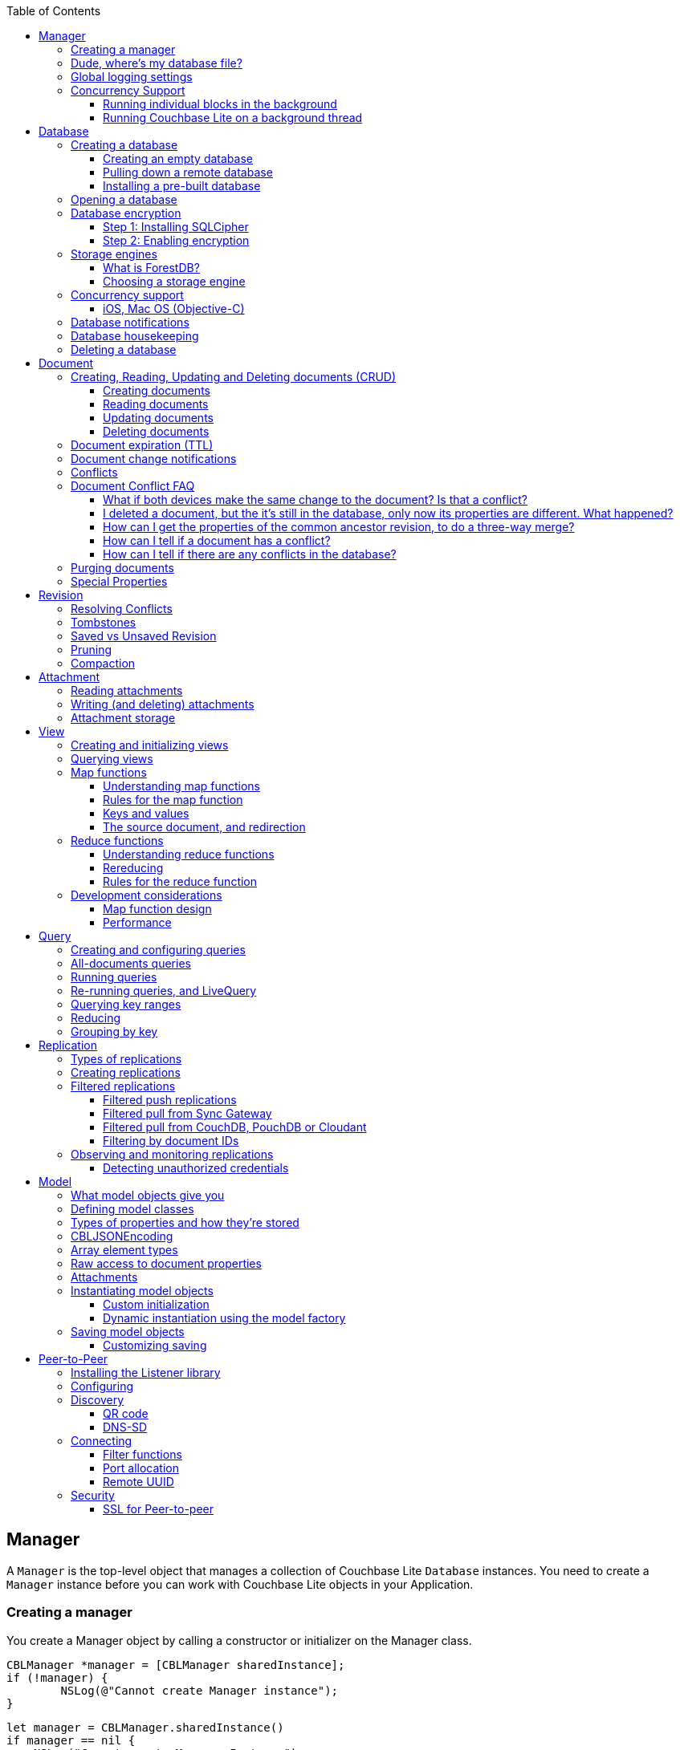 :idprefix:
:idseparator: -
:toc: left
:toclevels: 3

toc::[]

== Manager

A `Manager` is the top-level object that manages a collection of Couchbase Lite `Database` instances.
You need to create a `Manager` instance before you can work with Couchbase Lite objects in your Application.

=== Creating a manager

You create a Manager object by calling a constructor or initializer on the Manager class.

[source]
----

CBLManager *manager = [CBLManager sharedInstance];
if (!manager) {
        NSLog(@"Cannot create Manager instance");
}
----

[source]
----

let manager = CBLManager.sharedInstance()
if manager == nil {
    NSLog("Cannot create Manager Instance")
}
----

[source]
----

JavaContext context = new JavaContext();
manager = new Manager(context, Manager.DEFAULT_OPTIONS);
----

[source]
----

AndroidContext androidContext = new AndroidContext(getApplicationContext());
manager = new Manager(androidContext, Manager.DEFAULT_OPTIONS);
----

[source]
----

var manager = Manager.SharedInstance;
----

=== Dude, where's my database file?

The Manager creates a directory in the filesystem and stores databases inside it.
Normally, you don't need to care where that is -- your application shouldn't be directly accessing those files.
But sometimes it does matter.

* Android: The directory is the location returned by the Android Context object's ``getFilesDir()``.
* iOS: `Application Support/CouchbaseLite/`
* macOS: `~/Library/Application Support/com.example.YourAppBundleID/CouchbaseLite/`


[quote]
*Note:* One notable case where the location can be important is on iOS: Apple's app review process tries to make sure that the only application data that will be backed up to iCloud is data created by the user.
So it's a red flag when, on first launch, an app creates data in backed-up locations (including the Documents and Application Support directories) without user action.
Unfortunately, that will happen if your app starts a pull replication on launch, or installs a pre-populated database.
Some apps using Couchbase Lite have had their App Store approval held up for this reason!

On iOS or Mac OS you can change the location of the databases by instantiating the Manager via a constructor/initializer that takes a path as a parameter.
This directory will be created if it doesn't already exist.
(Of course you should be consistent about what path to use, since if you change the path the application won't be able to find any already-existing databases.)

On Android, you can subclass `com.couchbase.lite.android.AndroidContext` and override its `getFilesDir` method to return the desired directory.

[source]
----

NSString* dir = WhereIWantCBLStuffToGo();
NSError* error;
self.manager = [[CBLManager alloc] initWithDirectory: dir
                                                                                         options: NULL
                                                                                             error: &error];
if (!manager) {
        NSLog(@"Cannot create Manager instance: %@", error);
}
----

[source]
----

let dir = WhereIWantCBLStuffToGo()
var error: NSError?
self.manager = CBLManager(directory: dir, options: nil, error: &error)
if manager == nil {
    NSLog("Cannot create Manager instance: %@", (error ?? ""))
}
----

[source]
----

// Not Manager constructor to specify the directory.
// Instead you should subclass JavaContext and override
// the getFilesDir method.
----

[source]
----

// Not Manager constructor to specify the directory.
// Instead you should subclass AndroidContext and override
// the getFilesDir method.
----

[source]
----

var options = new ManagerOptions();
options.ReadOnly = true;
Manager manager = new Manager(Directory.CreateDirectory(dbPath), options);
----

=== Global logging settings

You can customize the global logging settings for Couchbase Lite via the `Manager` class.
Log messages are tagged, allowing them to be logically grouped by activity.
You can control whether individual tag groups are logged.

The available tags are:

[source]
----

In Objective-C tag groups is disabled by default.

BLIP
BLIPVerbose
CBLDatabase
CBLJSONMatcher
CBLListener
CBLListenerVerbose
CBLModel
CBL_Router
CBL_Server
CBL_URLProtocol
CBLValidation
CBLRemoteRequest
CBLMultiStreamWriter
ChangeTracker
ChangeTrackerVerbose
JSONSchema
MYDynamicObject
Query
RemoteRequest
Sync
SyncVerbose
View
ViewVerbose
WS
----

[source]
----

In Swift tag groups is disabled by default.

BLIP
BLIPVerbose
CBLDatabase
CBLJSONMatcher
CBLListener
CBLListenerVerbose
CBLModel
CBL_Router
CBL_Server
CBL_URLProtocol
CBLValidation
CBLRemoteRequest
CBLMultiStreamWriter
ChangeTracker
ChangeTrackerVerbose
JSONSchema
MYDynamicObject
Query
RemoteRequest
Sync
SyncVerbose
View
ViewVerbose
WS
----

[source]
----

In Java tag groups are enabled at level WARN by default.

Log tags

Log.TAG_BLOB_STORE //BlobStore
Log.TAG //CBLite
Log.TAG_CHANGE_TRACKER //ChangeTracker
Log.TAG_DATABASE //Database
Log.TAG_LISTENER //Listener
Log.TAG_MULTI_STREAM_WRITER //MultistreamWriter
Log.TAG_QUERY //Query
Log.TAG_REMOTE_REQUEST //RemoteRequest
Log.TAG_ROUTER //Router
Log.TAG_SYNC //Sync
Log.TAG_VIEW //View

Log levels

Log.VERBOSE
Log.DEBUG
Log.INFO
Log.WARN
Log.ERROR
----

[source]
----

Log tags

Log.Domains.Database
Log.Domains.Query
Log.Domains.View
Log.Domains.Router
Log.Domains.Sync
Log.Domains.ChangeTracker
Log.Domains.Validation
Log.Domains.Upgrade
Log.Domains.Listener
Log.Domains.Discovery
Log.Domains.TaskScheduling
Log.Domains.All

Log levels

Log.LogLevel.Verbose
Log.LogLevel.Debug
Log.LogLevel.Error
Log.LogLevel.Warning
Log.LogLevel.Information
----

The following code snippet enables logging for the *Sync* tag.

[source]
----

CBLManager enableLogging: @"Sync"];
----

[source]
----

CBLManager.enableLogging("Sync")
----

[source]
----

Manager.enableLogging("Sync", Log.VERBOSE);
----

[source]
----

Log.Domains.Sync.Level = Log.LogLevel.Verbose
----

=== Concurrency Support

[quote]
*Note:* In Java all Couchbase Lite objects may be shared freely between threads.
The rest of this section is irrelevant for Java programs, and applies only to Objective-C.

In Objective-C, a `Manager` instance and the object graph associated with it may only be accessed from the thread or dispatch queue that created the `Manager` instance.
Concurrency is supported through explicit method calls.

==== Running individual blocks in the background

You can use the `CBLManager` method `backgroundTellDatabaseNamed:to:` to perform any operation in the background.
Be careful with this, though! Couchbase Lite objects are per-thread, and your block runs on a background thread, so:

* You can`'t use any of the Couchbase Lite objects (databases, documents, models...) you were using on the main thread. Instead, you have to use the CBLDatabase object passed to the block, and the other objects reachable from it.
* You can`'t save any of the Couchbase Lite objects in the block and then call them on the main thread. (For example, if in the block you allocated some CBLModels and assigned them to properties of application objects, bad stuff would happen if they got called later on by application code.)
* And of course, since the block is called on a background thread, any application or system APIs you call from it need to be thread-safe.

In general, it`'s best to do only very limited things using this API, otherwise it becomes too easy to accidentally use main-thread Couchbase Lite objects in the block, or store background-thread Couchbase Lite objects in places where they`'ll be called on the main thread.

Here`'s an example that deletes a number of documents given an array of IDs:

[source]
----

// "myDB" is the CBLDatabase object in use on the main thread.
CBLManager* mgr = myDB.manager;
NSString* name = myDB.name;
[mgr backgroundTellDatabaseNamed: name to: ^(CBLDatabase *bgdb) {
    // Inside this block we can't use myDB; instead use the instance given (bgdb)
    for (NSString* docID in docIDs) {
        [[bgdb documentWithID: docID] deleteDocument: nil];
}];
----

[source]
----

// "myDB" is the CBLDatabase object in use on the main thread.
let mgr = myDB.manager
let name = myDB.name
mgr.backgroundTellDatabaseNamed(name, to: { (bgdb: CBLDatabase!) -> Void in
  // Inside this block we can't use myDB; instead use the instance given (bgdb)
  for docID in docIDs {
    bgdb.documentWithID(docID).deleteDocument(nil)
  }
})
----

[source]
----

Not supported on this platform.
----

[source]
----

Not supported on this platform.
----

==== Running Couchbase Lite on a background thread

If you want to do lots of Couchbase Lite processing in the background in Objective-C, the best way to do it is to start your own background thread and use a new `Manager` instance on it.

[source]
----

- (BOOL)application:(UIApplication *)application
        didFinishLaunchingWithOptions:(NSDictionary *)launchOptions
{
    CBLManager *manager = [CBLManager sharedInstance];
    NSError* error;
    self.database = [manager databaseNamed: @"db" error: &error];

    // We also want to run some Couchbase Lite operations on a background thread.
    // Since we can't use the regular CBLManager instance there, we copy it
    // and pass the copy to the background thread to use:
    CBLManager* bgMgr = [manager copy];
    [NSThread detachNewThreadSelector: @selector(runBackground:)
                             toTarget: self
                           withObject: bgMgr];
    return YES;
}
- (void) runBackground: (CBLManager*)bgMgr {
    NSError* error;
    CBLDatabase* bgDB = [bgMgr databaseNamed: @"db" error: &error];
    // ... now use bgDB
}
----

[source]
----

func application(application: UIApplication, didFinishLaunchingWithOptions launchOptions: NSDictionary?) -> Bool {
  let manager = CBLManager.sharedInstance()
  var error: NSError?
  let database = manager.databaseNamed("db", error: &error)
  let bgMgr = manager.copy()
  NSThread.detachNewThreadSelector("runBackground:", toTarget: self, withObject: bgMgr)
  return true
}
func runBackground(bgMgr: CBLManager) {
  var error: NSError?
  let bgDB = [bgMgr.databaseNamed("db", error: &error)]
}
----

[source]
----

Not supported on this platform.
----

[source]
----

Not supported on this platform.
----

If you don't plan to use Couchbase Lite on the main thread at all, the setup is even easier.
Just have the background thread create a new instance of CBLManager from scratch and use that:

[source]
----

- (BOOL)application:(UIApplication *)application
        didFinishLaunchingWithOptions:(NSDictionary *)launchOptions
{
    // We're not going to use Couchbase Lite at all on the main thread;
    // instead we start a background thread to run it on:
    [NSThread detachNewThreadSelector: @selector(runBackground)
                             toTarget: self
                           withObject: nil];
    return YES;
}
- (void) runBackground {
    // Create a CBLManager instance to use on this background thread:
    CBLManager* manager = [[CBLManager alloc] init];
    NSError* error;
    CBLDatabase* db = [manager databaseNamed: @"db" error: &error];
    // ... now use the database
}
----

[source]
----

func application(application: UIApplication, didFinishLaunchingWithOptions launchOptions: NSDictionary?) -> Bool {
  // We're not going to use Couchbase Lite at all on the main thread;
  // instead we start a background thread to run it on:
  NSThread.detachNewThreadSelector("runBackground", toTarget: self, withObject: nil)
  return true
}
func runBackground {
  let manager = CBLManager.sharedInstance()
  var error: NSError?
  let db = [manager.databaseNamed("db", error: &error)]
  // ... now use the database
}
----

[source]
----

Not supported on this platform.
----

[source]
----

Not supported on this platform.
----

== Database

A Database is a container and a namespace for documents, a scope for queries, and the source and target of replication.
Databases are represented by the `Database` class.

Most applications only need one database, but you can use the Manager to create as many as you need.
Multiple databases are independent of each other.
If your application supports switching between multiple users, each with their own separate content and settings, you should consider using a database for each user.
Otherwise, it's usually best to stick with one database.

[quote]
*Note:* A database is not a table.
Couchbase Lite doesn't have any equivalent of relational database tables: different types of documents all coexist in the same database.
Usually you use a "type" property to distinguish them.

A database has the following elements:

* Its **name**. The name must consist only of _lowercase_ ASCII letters, digits, and the special characters ``\_$()+-/``. It must also be less than 240 bytes and start with a lower case letter.
* Documents. Each document is identified uniquely by its ID.
* Views. Each view has a unique name, and a persistent index as well as map and reduce functions.
* Filter functions. These are used to replicate subsets of documents.
* Replications. Each replication specifies a remote database to sync documents to or from, and other parameters.


[[_creating_a_database]]
=== Creating a database

==== Creating an empty database

You create a new empty database by simply accessing it, using the `databaseNamed` method -- this method opens the database if it isn't yet open, and creates it if it doesn't yet exist.
See the next section, Opening a database, for details.
This way you don't have to write any special code for the first launch of the app.

==== Pulling down a remote database

Often you'll want to create a local clone (or subset) of a database on a server.
To do this you simply create an empty database as above, then start a pull replication that will download the remote database into it.
The replication is asynchronous, but you can monitor its progress to find out when it's done.

[quote]
*Note:* If possible, avoid blocking until the replication completes.
The user's first-launch experience will be much more pleasant if s/he can begin using your app immediately instead of staring at a modal progress screen waiting for downloads to complete.
If you've implemented a data-driven UI, the content will appear incrementally as it downloads.
For example, the ToDoLite app initially displays no content, but the to-do lists and their items quickly appear as the replication progresses.

==== Installing a pre-built database

If your app needs to sync a lot of data initially, but that data is fairly static and won't change much, it can be a lot more efficient to bundle a database in your application and install it on the first launch.
Even if some of the content changes on the server after you create the app, the app's first pull replication will bring the database up to date.

[quote]
*Note:* This is essentially trading setup time for app installation time.
If you install a 100MB database in your app, that of course adds to the time it takes to download and install the app.
But it can still be faster than replication since the 100MB database will simply be downloaded in bulk as part of the app archive, instead of going through the interactive sync protocol.
Also, the download happens when the user expects it to (while installing the app) rather than when s/he's not (on first launch.)

To use a prebuilt database, you need to set up the database, build the database into your app bundle as a resource, and install the database during the initial launch.

*Setting Up the Database:* You need to make the database as small as possible.
Couchbase Lite keeps a revision history of every document and that takes up space.
When creating the database locally, you can make it smaller by storing each document (via a PUT request) only once, rather than updating it multiple times.
(You can double-check this by verifying that each document revision ID starts with ``1-``.)

If you start with a snapshot of a live database from a server, then create a new, empty local database and replicate the source database into it.

[quote]
*Tip:* On iOS / Mac OS, the Couchbase Lite Xcode project has a target called LiteServ that builds a small Mac app that does nothing but run the REST API.
LiteServ is a useful tool for creating databases and running replications locally on your development machine.

*Extracting and Building the Database:* Next you need to find the database's files.
The location of these is determined by the Manager instance; it's in a directory called `CouchbaseLite` whose default location is platform-specific.
(On iOS and Mac OS, it's in the `Application Support` directory.) The main database file has a .cblite extension.
If your database has attachments, you also need the "databasename attachments" directory that`'s adjacent to it.

[quote]
*Note:* iOS/Mac specific instructions: Add the database file and the corresponding attachments directory to your Xcode project.
If you add the attachments folder, make sure that in the Add Files sheet you select the Create folder references for any added folders radio button, so that the folder structure is preserved; otherwise, the individual attachment files are all added as top-level bundle resources.

*Installing the Database:* After your app launches and creates a Database instance for its database, it needs to check whether the database exists.
If the database does not exist, the app should copy it from the app bundle.
The code looks like this:

[source]
----

CBLManager* dbManager = [CBLManager sharedInstance];
CBLDatabase* database = [dbManager existingDatabaseNamed: @"catalog" error: &error];
if (!database) {
    NSString* cannedDbPath = [[NSBundle mainBundle] pathForResource: @"catalog"
                                                             ofType: @"cblite"];
    NSString* cannedAttPath = [[NSBundle mainBundle] pathForResource: @"catalog attachments"
                                                              ofType: @""];
    BOOL ok = [dbManager replaceDatabaseNamed: @"catalog"
                             withDatabaseFile: cannedDbPath
                              withAttachments: cannedAttPath
                                        error: &error];
    if (!ok) [self handleError: error];
    database = [dbManager existingDatabaseNamed: @"catalog" error: &error];
    if (!ok) [self handleError: error];
}
----

[source]
----

let dbManager = CBLManager.sharedInstance()
var error :NSError?
var database = dbManager.existingDatabaseNamed("catalog", error: &error)
if database == nil {
    let cannedDbPath = NSBundle.mainBundle().pathForResource("catalog", ofType: "cblite")
    let cannedAttPath = NSBundle.mainBundle().pathForResource("catalog attachments", ofType: "")
    dbManager.replaceDatabaseNamed("catalog", withDatabaseFile: cannedDbPath, withAttachments: cannedAttPath, error: &error)
    if error != nil {
        self.handleError(error)
    }
    database = dbManager.existingDatabaseNamed("catalog", error: &error)
    if error != nil {
        self.handleError(error)
    }
}
----

[source]
----

No code example is currently available.
----

[source]
----

// catalog.zip should unzip in the root folder as a CBL database (i.e catalog.cblite2)
Manager manager = new Manager(new AndroidContext(getApplicationContext()), Manager.DEFAULT_OPTIONS);
Database database = manager.getExistingDatabase("catalog");
if (database == null) {
    try {
        ZipUtils.unzip(getAssets().open("catalog.zip"), manager.getContext().getFilesDir());
    } catch (IOException e) {
        e.printStackTrace();
    }
    database = manager.getExistingDatabase("catalog");
}
----

[source]
----

No code example is currently available.
----

=== Opening a database

You'll typically open a database while initializing your app, right after instantiating the Manager object, and store a reference to the Database object as either a global variable or a property of your top-level application object (the app delegate on iOS or Mac OS.) Opening a database is as simple as calling the Manager's `databaseNamed` method -- this will first create a new empty database if one doesn't already exist with that name.
It's fine to call this method more than once: it will return the same Database instance every time.

[quote]
*Caution:* For compatibility reasons, *database names cannot contain uppercase letters!* The only legal characters are lowercase ASCII letters, digits, and the special characters `\_$()+-/`

[source]
----

// get or create database:
CBLManager *manager = [CBLManager sharedInstance];
NSError *error;
self.database = [manager databaseNamed: @"my-database" error: &error];
if (!self.database) {
    [self handleError: error];
}
----

[source]
----

let manager = CBLManager.sharedInstance()
var error: NSError?
self.database = manager.databaseNamed("my-database", error: &error)
if self.database == nil {
    self.handleError(error)
}
----

[source]
----

try {
     Manager manager = new Manager(new JavaContext("data"), Manager.DEFAULT_OPTIONS);
     this.db = manager.getDatabase("my-database");
 } catch (IOException e) {
     Log.e(TAG, "Cannot create database", e);
     return;
 }
----

[source]
----

try {
     Manager manager = new Manager(new AndroidContext(mContext), Manager.DEFAULT_OPTIONS);
     this.db = manager.getDatabase("my-database");
 } catch (IOException e) {
     Log.e(TAG, "Cannot create database", e);
     return;
 }
----

[source]
----

var db = Manager.SharedInstance.GetDatabase("my-database");
if (db == null)
{
    Log.E(Tag, "Cannot create database");
}
----

[quote]
*Note:* If you want to open only an existing database, without the possibility of creating a new one, call the related Manager method `existingDatabaseNamed` instead.
It returns null/nil (without an error or exception) if no database with that name exists.

=== Database encryption

Since Couchbase Lite 1.2, databases can be encrypted using SQLCipher; an open source extension to SQLite that provides transparent encryption of database files.
The encryption specification is 256-bit AES.
The steps below outline how to enable it.

==== Step 1: Installing SQLCipher

SQLCipher is an optional dependency.
The section below describes how to add it on each platform.

===== Android

Add the following in the application level build.gradle file.

[source,bash]
----

dependencies {
    compile 'com.couchbase.lite:couchbase-lite-android:+'
    compile 'com.couchbase.lite:couchbase-lite-android-sqlcipher:+'
}
----

===== iOS

. Download the iOS SDK from http://www.couchbase.com/nosql-databases/downloads#couchbase-mobile[here].
. Add the `libsqlcipher.a` library to your XCode project.
. Go to the Link Binary With Libraries build phase of your app target.
. Remove `libsqlite.dylib`


===== Windows

* Install the Nuget package called `Couchbase.Lite.Storage.SQLCipher`
* Alternatively, if you are manually adding the DLLs to the Visual Studio project, you should include `sqlcipher.dll` and `Couchbase.Lite.Storage.SQLCipher.dll`

Then call `Couchbase.Lite.Storage.SQLCipher.Plugin.Register()` in the application.

==== Step 2: Enabling encryption

At this point, Couchbase Lite won't work any differently.
Databases are still unencrypted by default.
To enable encryption, you must register an encryption key when opening the database with the openDatabase method.

[source]
----

CBLDatabaseOptions* options = [[CBLDatabaseOptions alloc] init];
options.storageType = @"SQLite";
options.encryptionKey = @"password123456";
options.create = YES;
CBLDatabase* database = [manager openDatabaseNamed:@"db" withOptions:options error:nil];
----

[source]
----

var options: CBLDatabaseOptions = CBLDatabaseOptions()
options.storageType = "SQLite"
options.encryptionKey = "password123456"
options.create = true
var database: CBLDatabase = manager.openDatabaseNamed("db", withOptions: options, error: nil)
----

[source]
----

String key = "password123456";
DatabaseOptions options = new DatabaseOptions();
options.setCreate(true);
options.setEncryptionKey(key);
Database database = manager.openDatabase("db", options);
----

[source]
----

var key = new SymmetricKey("password123456");
var options = new DatabaseOptions
{
    EncryptionKey = key,
    Create = true,
    StorageType = StorageEngineTypes.SQLite
};
Database database = manager.OpenDatabase("db", options);
----

If the database does not exist (and `options.create` is true) it will be created encrypted with the given key.

If the database already exists, the key will be used to decrypt it (and to encrypt future changes). If the key does not match the one previously used, opening the database will fail; the error/exception will have status code 401.

To change the encryption key, you must first open the database using the `openDatabase` method with the existing key and if the operation is successful, use the `changeEncryptionKey` method providing the new key.
Passing `nil` as the value will disable encryption.

=== Storage engines

{% if site.version == '1.5' %}

*Note: The following section describes how to set up ForestDB, which will be deprecated in the next major release of Couchbase Mobile. For present and future development, we recommend to use the default storage type, SQLite.*

{% endif %}

There are two storage engines available with Couchbase Lite: SQLite and ForestDB.
In the case of SQLite, it will use the system dependency already available on most platforms (iOS, Android, Windows...). To use ForestDB, the project must include the ForestDB storage dependency (see instructions below.)

==== What is ForestDB?

ForestDB is a persistent key-value storage library, it's a key-value map where the keys and values are binary blobs.

===== Benefits of using ForestDB

* Faster (2x to 5x as fast, depending on the operation and data set)
* Better concurrency (writers never block readers)
* Lower RAM footprint (data caches are shared between threads)
* Database compaction is automatic and runs periodically in the background


[[_ios_1]]
===== iOS

The ForestDB engine isn't built into the iOS and tvOS platforms, to save space.
To use ForestDB on those platforms you'll need to link it into your app as an extra static library.

. Add the library `libCBLForestDBStorage.a` to your project and add it to your iOS app target's "Link Binary With Libraries" build phase.
. Link the system library ``libc++.dylib``. To do that, in the target's Build Phases editor, press the "+" button below the "Link
. Binary With Libraries" and add `libc++.dylib`
. Make sure `-ObjC` is set in `Other Linker Flags` in `Build Settings`


[quote]
*Note:* These steps aren't necessary for Mac OS because that version of the Couchbase Lite framework already has ForestDB built into it.

[[_android_1]]
===== Android

Add the following in the application level `build.gradle` file.

[source]
----

dependencies {
    compile 'com.couchbase.lite:couchbase-lite-android:+'
    compile 'com.couchbase.lite:couchbase-lite-android-forestdb:+'
}
----

[[_windows_1]]
===== Windows

Install the Nuget package called ``Couchbase.Lite.Storage.ForestDB``.

Then call `Couchbase.Lite.Storage.ForestDB.Plugin.Register()` in the application.

==== Choosing a storage engine

===== For new databases

At runtime, you need to tell the `Manager` you want to use ForestDB, by setting its `storageType` to ForestDB.

[source]
----

manager.storageType = kCBLForestDBStorage;
----

[source]
----

manager.storageType = kCBLForestDBStorage
----

[source]
----

manager.setStorageType("ForestDB");
----

[source]
----

Manager manager = Manager.SharedInstance;
manager.StorageType = "ForestDB";
----

This only applies to new databases.
Existing local database files will always open with the same storage engine that created them.

===== Upgrading databases to ForestDB

It's possible to upgrade an existing local database file from SQLite to ForestDB.
You can use this option if you have an already-shipping app and want your existing installs to use ForestDB as well as new installs.
To do this, you use an alternate method to open your database, one that allows you to specify a set of options.

[source]
----

CBLDatabaseOptions *options = [[CBLDatabaseOptions alloc] init];
options.create = YES;
options.storageType = kCBLForestDBStorage;  // Forces upgrade to ForestDB
CBLDatabase* db = [manager openDatabaseNamed:@"my-database"
                                 withOptions:options
                                       error:&error];
----

[source]
----

var options: CBLDatabaseOptions = CBLDatabaseOptions()
options.create = true
options.storageType = kCBLForestDBStorage  // Forces upgrade to ForestDB
var db: CBLDatabase = manager.openDatabaseNamed("my-database", withOptions: options, error: error!)
----

[source]
----

Manager manager = new Manager(new JavaContext("data"), Manager.DEFAULT_OPTIONS);

DatabaseOptions options = new DatabaseOptions();
options.setCreate(true);
options.setStorageType("ForestDB");
Database database = manager.openDatabase("my-database", options);
----

[source]
----

Manager manager = new Manager(new AndroidContext(this), null);

DatabaseOptions options = new DatabaseOptions();
options.setCreate(true);
options.setStorageType("ForestDB");
Database database = manager.openDatabase("my-database", options);
----

[source]
----

Manager manager = Manager.SharedInstance;
DatabaseOptions options = new DatabaseOptions();
options.Create = true;
options.StorageType = "ForestDB";
Database database = manager.OpenDatabase ("my-database", options);
----

Setting the options' `storageType` property forces the database to use the ForestDB format.
If it's currently in SQLite format, it will be converted in place before being opened.
(The next time, it will just open normally, since it's already ForestDB.)

=== Concurrency support

Concurrency support varies by platform.

==== iOS, Mac OS (Objective-C)

The Objective-C implementation follows the typical behavior of Cocoa classes: the classes are not themselves thread-safe, so the app is responsible for calling them safely.
In addition, some of the classes post `NSNotifications` and need to know what runloop or dispatch queue to deliver the notifications on.
Therefore, each thread or dispatch queue that you use Couchbase Lite on should have __its own set of Couchbase Lite objects__.

If your app uses Couchbase Lite on multiple threads, then on each thread (or dispatch queue) it must:

* Create a new CBLManager instance. If you use multiple threads, do not use the ``sharedInstance``.
* Use only objects (Databases, Documents, ...) acquired from its Manager.
* Not pass any Couchbase Lite objects to code running on any other thread/queue.

If different threads/queues need to communicate to each other about documents, they can use the document ID (and database name, if you use multiple databases.)

By default, Couchbase Lite is thread-based; if you are instead creating a CBLManager for use on a dispatch queue (which might run on different threads during its lifetime), you must set the Manager's `dispatchQueue` property, so that it can properly schedule future calls.

As a convenience, CBLManager's `backgroundTellDatabaseNamed:to:` method will run a block on an existing background thread (the same one the replicator runs on). You must be careful to avoid using any of the calling thread's objects in the block, since the block runs on a different thread.
Instead, you should use the CBLDatabase object passed to the block and derive other objects like documents from it.

[source]
----

// Example to read a document asynchronously on a background thread.
// (This isn't very realistic since reading one document is fast enough to
// do on the main thread.)
NSString* docID = myDocument.documentID;
[myDB.manager backgroundTellDatabaseNamed: myDB.name to: ^(CBLDatabase* bgdb) {
    // Note that we can't use myDocument in the block since we're on the wrong thread.
    // Instead we use the captured ID to get a new document object:
    CBLDocument* bgDoc = bgdb[docID];
    NSDictionary* properties = bgDoc.properties;
    dispatch_async(myQueue, ^{[self handleDoc: properties];})
}];
----

[source]
----

// Example to read a document asynchronously on a background thread.
// (This isn't very realistic since reading one document is fast enough to
// do on the main thread.)
let docID = myDocument.documentID
myDB.manager.backgroundTellDatabaseNamed(myDB.name, to: { (bgdb: CBLDatabase!) -> Void in
    if let bgDoc = bgdb[docID] {
        var properties = bgDoc.properties;
        dispatch_async(nil, { () -> Void in
            self.handleDoc(properties)
        })
    }
})
----

[source]
----

No code example is currently available.
----

[source]
----

No code example is currently available.
----

===== Android, Java

It is safe to call Couchbase Lite from multiple threads on the Android / Java platform.
If you find any thread safety related issues, please report a bug.

=== Database notifications

You can register for notifications when documents are added/updated/deleted from a database.
In practice, applications don't use these as much as live queries and document change notifications; still this facility can be useful if you want a lightweight way to tell whenever anything's changed in a database.

[source]
----

[[NSNotificationCenter defaultCenter] addObserverForName: kCBLDatabaseChangeNotification
            object: myDatabase
             queue: nil
        usingBlock: ^(NSNotification *n) {
            NSArray* changes = n.userInfo[@"changes"];
            for (CBLDatabaseChange* change in changes)
                NSLog(@"Document changed, revision ID '%@'", [change revisionID]);
        }
];
----

[source]
----

NSNotificationCenter.defaultCenter().addObserverForName(kCBLDatabaseChangeNotification, object: myDatabase, queue: nil) {
  (notification) -> Void in
    if let changes = notification.userInfo!["changes"] as? [CBLDatabaseChange] {
        for change in changes {
            NSLog("Document changed, revision ID '%@'", change.revisionID)
        }
    }
}
----

[source]
----

try {
     Database db = manager.getExistingDatabase("my-database");

     if(db != null) {
         db.addChangeListener(new ChangeListener() {
             public void changed(ChangeEvent event) {
                 for (DocumentChange change : event.getChanges()) {
                    /* Access the document revision related to that change. */
                    Map<String, Object> properties = change.getAddedRevision().getBody().getProperties();
                 }
             }
         });
     }

 } catch (IOException e) {
     Log.e(TAG, "Cannot delete database", e);
     return;
 }
----

[source]
----

database.Changed += (sender, e) => {
    var changes = e.Changes.ToList();
    foreach (DocumentChange change in changes) {
        Log.D(Tag, "Document changed, revision ID " + change.RevisionId);
    }
};
----

The example above shows how to access the revision linked to the document change that is being processed.
The notifications may not be delivered immediately after the document changes.
Notifications aren't delivered during a transaction; they're buffered up for delivery after the transaction completes.

=== Database housekeeping

Refer to the link:../revision/index.html[Revisions] guide to learn about compaction and pruning to manage the database size.

=== Deleting a database

The `delete` method (``deleteDatabase`` in Objective-C) permanently deletes a database's file and all its attachments.
After this, you should immediately set your Database reference to nil/null and not call it again.

[source]
----

NSError* error;
if (![self.database deleteDatabase: &error]) {
    [self handleError: error];
}
self.database = nil;
----

[source]
----

var error: NSError?
if !self.database.deleteDatabase(&error) {
    self.handleError(error)
}
self.database = nil
----

[source]
----

try {
     myDatabase.delete();
} catch (IOException e) {
     Log.e(TAG, "Cannot delete database", e);
     return;
}
----

[source]
----

try {
    database.Delete();
} catch (CouchbaseLiteException e) {
    Log.E(Tag, "Cannot delete database", e);
}
----

== Document

In a _document database_ such as Couchbase Lite, the primary entity stored in a database is called a *document* instead of a "row" or "record". This reflects the fact that a document can store more data, with more structure, than its equivalent in other databases.

In Couchbase Lite, a document's *body* takes the form of a JSON object -- a collection of key/value pairs where the values can be different types of data such as numbers, strings, arrays or even nested objects.
Every document is identified by a **document ID**, which can be automatically generated (as a UUID) or determined by the application; the only constraints are that it must be unique within the database, and it can't be changed.

In addition, a document can contain attachments, named binary blobs that are useful for storing large media files or other non-textual data.
Couchbase Lite supports attachments of unlimited size, although the Sync Gateway currently imposes a 20MB limit for attachments synced to it.

Couchbase Lite keeps track of the change history of every document, as a series of revisions.
This is somewhat like a version control system such as Git or Subversion, although its main purpose is not to be able to access old data, but rather to assist the replicator in deciding what data to sync and what documents have conflicts.
Every time a document is created or updated, it is assigned a new unique **revision ID**.
The IDs of past revisions are available, and the contents of past revisions may be available, but only if the revision was created locally and the database has not yet been compacted.

To summarize, a document has the following attributes:

* A document ID
* A current revision ID (which changes every time the document is updated)
* A history of past revision IDs (usually linear, but will form a branching tree if the document has or has had conflicts)
* A body in the form of a JSON object, i.e. a set of key/value pairs
* Zero or more named binary attachments
* Creating, Reading, Updating and Deleting documents (CRUD)


[[_creating_reading_updating_and_deleting_documents_crud]]
=== Creating, Reading, Updating and Deleting documents (CRUD)

Couchbase Lite of course supports the typical database "CRUD" operations on documents: Create, Read, Update, Delete.

==== Creating documents

You can create a document with or without giving it an ID.
If you don't need or want to define your own ID, call the Database method ``createDocument``, and the ID will be generated randomly in the form of a Universally Unique ID (UUID), which looks like a string of hex digits.
The uniqueness ensures that there is no chance of an accidental collision by two client apps independently creating different documents with the same ID, then replicating to the same server.

The following example shows how to create a document with an automatically-assigned UUID:

[source]
----

NSString* owner = [@"profile:" stringByAppendingString: userId];
NSDictionary* properties = @{@"type":       @"list",
                             @"title":      title,
                             @"created_at": currentTimeString,
                             @"owner":      owner,
                             @"members":    @[]};
CBLDocument* document = [database createDocument];
NSError* error;
if (![document putProperties: properties error: &error]) {
    [self handleError: error];
}
----

[source]
----

let owner = "profile".stringByAppendingString(userId)
let properties = [
    "type": "list",
    "title": title,
    "owner": owner,
    "members": []
]
let document = database.createDocument()
var error: NSError?
if document.putProperties(properties, error: &error) == nil {
    self.handleError(error)
}
----

[source]
----

Map<String, Object> properties = new HashMap<String, Object>();
properties.put("type", "list");
properties.put("title", title);
properties.put("created_at", currentTimeString);
properties.put("owner", "profile:" + userId);
properties.put("members", new
ArrayList<String>());
Document document = database.createDocument();
document.putProperties(properties);
----

[source]
----

var document = database.CreateDocument();
var properties = new Dictionary<string, object>()
    {
        {"type", "list"},
        {"title", "title"},
        {"created_at", DateTime.UtcNow.ToString ("o")},
        {"owner", "profile:" + userId},
        {"members", new List<string>()}
    };
var rev = document.PutProperties(properties);
Debug.Assert(rev != null);
----

If you do want to choose the document's ID, just call the Database method ``getDocument``, just as you would to retrieve an existing document.
If the document doesn't exist yet, you still get a valid Document object, it just doesn't have any revisions or contents yet.
The first time you save the document, it will be added persistently to the database.
If a document does already exist with the same ID, saving the document will produce a conflict error.

The following example shows how to create a document with an custom ID:

[source]
----

NSDictionary* properties = @{@"title":      @"Little, Big",
                             @"author":     @"John Crowley",
                             @"published":  1982};
CBLDocument* document = [database documentWithID: @"978-0061120053"];
NSError* error;
if (![document putProperties: properties error: &error]) {
    [self handleError: error];
}
----

[source]
----

let properties =
[
    "title": "Little, Big",
    "author": "John Crowley",
    "published":  1982
]
let document = database.documentWithID("978-0061120053")
var error: NSError?
if document.putProperties(properties, error: &error) == nil {
    self.handleError(error)
}
----

[source]
----

Map<String, Object> properties = new HashMap<String, Object>();
properties.put("title", "Little, Big");
properties.put("author", "John Crowley");
properties.put("published", 1982);
Document document = database.getDocument("978-0061120053");
try {
    document.putProperties(properties);
} catch (CouchbaseLiteException e) {
    Log.e(TAG, "Cannot save document", e);
}
----

[source]
----

var properties = new Dictionary<string, object>
    {
        {"title", "Little, Big"},
        {"author", "John Crowley"},
        {"published", 1982}
    };
var document = database.GetDocument("978-0061120053");
Debug.Assert(document != null);
var rev = document.PutProperties(properties);
Debug.Assert(rev != null);
----

[quote]
*Tip:* It's up to you whether to assign your own IDs or use random UUIDs.
If the documents are representing entities that already have unique IDs -- like email addresses or employee numbers -- then it makes sense to use those, especially if you need to ensure that there can't be two documents representing the same entity.
For example, in a library cataloging app, you wouldn't want two librarians to independently create duplicate records for the same book, so you might use the book's ISBN as the document ID to enforce uniqueness.

==== Reading documents

To retrieve a Document object given its ID, call the Database method ``getDocument``.
As described in the previous section, if there is no document with this ID, this method will return a valid but empty Document object.
(If you would rather get a null/nil result for a nonexistent document, call `existingDocumentWithID` instead.)

Document objects, like document IDs, are unique.
That means that there is never more than one Document object in memory that represents the same document.
If you call `getDocument` multiple times with the same ID, you get the same Document object every time.
This helps conserve memory, and it also makes it easy to compare Document object references (pointers) -- you can just use `==` to check whether two references refer to the same document.

Loading a Document object doesn't immediately read its properties from the database.
Those are loaded on demand, when you call an accessor method like `getProperties` (or access the Objective-C property ``properties``). The properties are represented using whatever platform type is appropriate for a JSON object.
In Objective-C they're an ``NSDictionary``, in Java a ``Map<String,Object>``.

Here's a simple example of getting a document's properties:

[source]
----

CBLDocument* doc = [database documentWithID: _myDocID];
// We can directly access properties from the document object:
NSString* title = doc[@"title"];
// Or go through its properties dictionary:
NSDictionary* properties = doc.properties;
NSString* owner = properties[@"owner"];
----

[source]
----

let doc = database.documentWithID(myDocID)
// We can directly access properties from the document object:
let title = doc["title"] as? String
// Or go through its properties dictionary:
let properties = doc.properties;
let owner = properties["owner"] as? String;
----

[source]
----

Document doc = database.getDocument(myDocId);
// We can directly access properties from the document object:
doc.getProperty("title");
// Or go through its properties dictionary:
Map<String, Object> properties = doc.getProperties();
String owner = (String) properties.get("owner");
----

[source]
----

var doc = database.GetDocument(myDocId);
// We can directly access properties from the document object:
doc.GetProperty("title");
// Or go through its properties dictionary:
var owner = doc.Properties["owner"];
----

[quote]
*Note:* The `getProperties` method is actually just a convenient shortcut for getting the Document's `currentRevision` and then getting its `properties` -- since a document usually has multiple revisions, the properties really belong to a revision.
Every existing document has a current revision (in fact that's how you can tell whether a document exists or not.) Almost all the time you'll be accessing a document's current revision, which is why the convenient direct properties accessor exists.

==== Updating documents

There are two methods that update a document: `putProperties` and ``update``.
We'll cover them both, then explain why they're different.

`putProperties` is simpler: given a new JSON object, it replaces the document's body with that object.
Actually what it does is creates a new revision with those properties and makes it the document's current revision.

[source]
----

CBLDocument* doc = [database documentWithID: _myDocID];
NSMutableDictionary* p = [doc.properties mutableCopy];
p[@"title"] = title;
p[@"notes"] = notes;
NSError* error;
if (![doc putProperties: p error: &error]) {
    [self handleError: error];
}
----

[source]
----

let doc = database.documentWithID(myDocID)
var properties = doc.properties
properties["title"] = title
properties["notes"] = notes
var error: NSError?
if doc.putProperties(properties, error: &error) == nil {
    self.handleError(error)
}
----

[source]
----

Document doc = database.getDocument(myDocID);
Map<String, Object> properties = new HashMap<String, Object>();
properties.putAll(doc.getProperties());
properties.put("title", title);
properties.put("notes", notes);
try {
    doc.putProperties(properties);
} catch (CouchbaseLiteException e) {
    e.printStackTrace();
}
----

[source]
----

var doc = database.GetDocument(myDocId);
var p = new Dictionary<string, object>(doc.Properties)
    {
        {"title", title},
        {"notes", notes}
    };
var rev = doc.PutProperties(p);
Debug.Assert(rev != null);
----

`update` instead takes a callback function or block (the details vary by language). It loads the current revision's properties, then calls this function, passing it an `UnsavedRevision` object, whose properties are a mutable copy of the current ones.
Your callback code can modify this object's properties as it sees fit; after it returns, the modified revision is saved and becomes the current one.

[source]
----

CBLDocument* doc = [database documentWithID: _myDocID];
NSError* error;
if (![doc update: ^BOOL(CBLUnsavedRevision *newRev) {
    newRev[@"title"] = title;
    newRev[@"notes"] = notes;
    return YES;
} error: &error]) {
    [self handleError: error];
}
----

[source]
----

let doc = database.documentWithID(myDocID)
var error: NSError?
doc.update({ (newRev) -> Bool in
    newRev["title"] = title
    newRev["notes"] = notes
    return true
}, error: &error)
if error != nil {
    self.handleError(error)
}
----

[source]
----

Document doc = database.getDocument(myDocId);
doc.update(new Document.DocumentUpdater() {
    @Override
    public boolean update(UnsavedRevision newRevision) {
        Map<String, Object> properties = newRevision.getProperties();
        properties.put("title", title);
        properties.put("notes", notes);
        newRevision.setUserProperties(properties);
        return true;
    }
});
----

[source]
----

var doc = database.GetDocument(myDocId);
doc.Update((UnsavedRevision newRevision) =>
{
    var properties = newRevision.Properties;
    properties["title"] = title;
    properties["notes"] = notes;
    return true;
});
----

Whichever way you save changes, you need to consider the possibility of **update conflicts**.
Couchbase Lite uses Multiversion Concurrency Control (MVCC) to guard against simultaneous changes to a document.
(Even if your app code is single-threaded, the replicator runs on a background thread and can be pulling revisions into the database at the same time you're making changes.) Here's the typical sequence of events that creates an update conflict:

. Your code reads the document's current properties, and constructs a modified copy to save
. Another thread (perhaps the replicator) updates the document, creating a new revision with different properties
. Your code updates the document with its modified properties

Clearly, if your update were allowed to proceed, the change from step 2 would be overwritten and lost.
Instead, the update will fail with a conflict error.
Here's where the two API calls differ:

. putProperties simply returns the error to you to handle. You'll need to detect this type of error, and probably handle it by re-reading the new properties and making the change to those, then trying again.
. update is smarter: it handles the conflict error itself by re-reading the document, then calling your block again with the updated properties, and retrying the save. It will keep retrying until there is no conflict.


[quote]
*Tip:* Of the two techniques, calling update may be a bit harder to understand initially, but it actually makes your code simpler and more reliable.
We recommend it.
(Just be aware that your callback block can be called multiple times.)

==== Deleting documents

The `delete` method (``deleteDocument:`` in Objective-C) deletes a document:

[source]
----

CBLDocument* doc = [database documentWithID: _myDocID];
NSError* error;
if (![doc deleteDocument: &error]) {
    [self handleError: error];
}
----

[source]
----

let doc = database.documentWithID(myDocID)
var error: NSError?
if !doc.deleteDocument(&error) {
    self.handleError(error)
}
----

[source]
----

Document task = (Document) database.getDocument("task1");
task.delete();
----

[source]
----

var doc = database.GetDocument(myDocId);
doc.Delete();
----

Deleting a document actually just creates a new revision (informally called a "tombstone") that has the special `\_deleted` property set to ``true``.
This ensures that the deletion will replicate to the server, and then to other endpoints that pull from that database, just like any other document revision.

[quote]
*Note:* It's possible for the delete call to fail with a conflict error, since it's really just a special type of putProperties.
In other words, something else may have updated the document at the same time you were trying to delete it.
It's up to your app whether it's appropriate to retry the delete operation.

If you need to preserve one or more fields in a document that you want to `delete` (like a record of who deleted it or when it was deleted) you can avoid the delete method; just update the document and set the ``UnsavedRevision``'s `deletion` property to ``true``, or set JSON properties that include a `"_deleted"` property with a value of ``true``.
You can retain all of the fields, as shown in the following example, or you can remove specified fields so that the tombstone revision contains only the fields that you need.

[source]
----

CBLDocument* doc = [database documentWithID: _myDocID];
NSError* error;
if (![doc update: ^BOOL(CBLUnsavedRevision *newRev) {
    newRev.isDeletion = YES;  // marks this as a 'tombstone'
    newRev[@"deleted_at"] = currentTimeString;
} error: &error]) {
    [self handleError: error];
}
----

[source]
----

doc.update({ (newRev) -> Bool in
    newRev.isDeletion = true
    newRev["deleted_at"] = currentTimeString
    return true
}, error: &error)
if error != nil {
    self.handleError(error)
}
----

[source]
----

Document doc = database.getDocument(myDocId);
doc.update(new Document.DocumentUpdater() {
    @Override
    public boolean update(UnsavedRevision newRevision) {
        newRevision.setIsDeletion(true);
        Map<String, Object> properties = newRevision.getUserProperties();
        properties.put("deleted_at", currentTimeString);
        newRevision.setUserProperties(properties);
        return true;
    }
})
----

[source]
----

var doc = database.GetDocument(myDocId);
doc.Update((UnsavedRevision newRevision) =>
{
    newRevision.IsDeletion = true;
    newRevision.Properties["deleted_at"] = currentTimeString;
    return true;
});
----

=== Document expiration (TTL)

Documents in a local database can have an expiration time.
After that time, they are automatically purged from the database - this completely removes them, freeing the space they occupied.
This feature was introduced in Couchbase Lite 1.3.

The following example sets the TTL for a document to 5 seconds from the current time.

[source]
----

NSDate* ttl = [NSDate dateWithTimeIntervalSinceNow: 5];
NSDictionary* properties = @{@"foo": @"bar"};
CBLDocument* doc = [db createDocument];
[doc putProperties:properties error:nil];
doc.expirationDate = ttl;
----

[source]
----

var ttl = NSDate(timeIntervalSinceNow: 5)
var properties = ["foo": "bar"]
var doc = db.createDocument()
doc.putProperties(properties, error: nil)
doc.expirationDate = ttl
----

[source]
----

Date tll = new Date(System.currentTimeMillis() + 5000);
Document doc = database.createDocument();
Map<String, Object> properties = new HashMap<String, Object>();
properties.put("foo", "bar");
doc.putProperties(properties);
doc.setExpirationDate(ttl);
----

[source]
----

var doc = db.CreateDocument();
doc.PutProperties(new Dictionary<string, object> { { "foo", "bar" } });
doc.ExpireAfter(TimeSpan.FromSeconds(5));
----

Expiration timing is not highly precise.
The times are stored with one-second granularity, and the timer that triggers expiration may be delayed slightly by the operating system or by other activity on the database thread.
Expiration won't happen while the app is not running; this means it may be triggered soon after the app is activated or launched, to catch up with expiration times that have already passed.

[quote]
*Note:* As with the existing explicit *purge* mechanism, this applies only to the local database; it has nothing to do with replication.
This expiration time is not propagated when the document is replicated.
The purge of the document does not cause it to be deleted on any other database.
If the document is later updated on a remote database that the local database pulls from, the new revision will be pulled and the document will reappear.

=== Document change notifications

You can register for notifications when a particular document is updated or deleted.
This is very useful if you're display a user interface element whose content is based on the document: use the notification to trigger a redisplay of the view.

You can use change events for the following purposes:

* To be notified when new revisions are added to a document
* To be notified when a document is deleted
* To be notified when a document enters into a conflicted state


[source]
----

[[NSNotificationCenter defaultCenter] addObserverForName: kCBLDocumentChangeNotification
            object: myDocument
             queue: nil
        usingBlock: ^(NSNotification *n) {
            CBLDatabaseChange* change = n.userInfo[@"change"];
            NSLog(@"There is a new revision, %@", change.revisionID);
            [self setNeedsDisplay: YES];  // redraw the view
        }
];
----

[source]
----

NSNotificationCenter.defaultCenter().addObserverForName(kCBLDocumentChangeNotification, object: myDocument, queue: nil) {
    (notification) -> Void in
        if let change = notification.userInfo!["change"] as? CBLDatabaseChange {
            NSLog("This is a new revision, %@", change.revisionID);
            set.setNeedsDisplay(true)
        }
}
----

[source]
----

Document doc = database.createDocument();
doc.addChangeListener(new Document.ChangeListener() {
    @Override
    public void changed(Document.ChangeEvent event) {
        DocumentChange docChange = event.getChange();
        String msg = "New revision added: %s. Conflict: %s";
        msg = String.format(msg,
        docChange.getAddedRevision(), docChange.isConflict());
        Log.d(TAG, msg);
        documentChanged.countDown();
    }
});
doc.createRevision().save();
----

[source]
----

var doc = database.CreateDocument();
doc.Change += (sender, e) =>
{
    var change = e.Change;
    var documentId = change.DocumentId;
    var revisionId = change.RevisionId;
    var isConflict = change.IsConflict;
    var addedRev = change.AddedRevision;
};
----

=== Conflicts

So far we've been talking about a conflict as an error that occurs when you try to update a document that's been updated since you read it.
In this scenario, Couchbase Lite is able to stop the conflict before it happens, giving your code a chance to re-read the document and incorporate the other changes.

However, there's no practical way to prevent a conflict when the two updates are made on different instances of the database.
Neither app even knows that the other one has changed the document, until later on when replication propagates their incompatible changes to each other.
A typical scenario is:

* Molly creates DocumentA; the revision is 1-5ac
* DocumentA is synced to Naomi's device; the latest revision is still 1-5ac
* Molly updates DocumentA, creating revision 2-54a
* Naomi makes a different change to DocumentA, creating revision 2-877
* Revision 2-877 is synced to Molly's device, which already has 2-54a, putting the document in conflict
* Revision 2-54a is synced to Naomi's device, which already has 2-877, similarly putting the local document in conflict

At this point, even though DocumentA is in a conflicted state, it needs to have a current revision.
That is, when your app calls ``getProperties``, Couchbase Lite has to return something.
It chooses one of the two conflicting revisions (2-877 and 2-54a) as the "winner". The choice is deterministic, which means that every device that is faced with the same conflict will pick the same winner, without having to communicate.
In this case it just compares the revision IDs "2-54a" and "2-877" and picks the higher one, "2-877".

To be precise, Couchbase Lite uses the following rules to handle conflicts:

* The winner is the undeleted leaf revision on the longest revision branch (i.e. with the largest prefix number in its revision ID.)
* If there are no undeleted leaf revisions, the deletion (tombstone) on the longest branch wins.
* If there's a tie, the winner is the one whose revision ID sorts higher in a simple ASCII comparison.


[quote]
*Note:* Couchbase Lite does not automatically merge the contents of conflicts.
Automated merging would run the risk of giving wrong or undesired results in many cases; only you know your document schemas well enough to decide how conflicts should be merged.

In some cases this simple "one revision wins" rule is good enough.
For example, in a grocery list if two people rename the same item, one of them will just see that their change got overwritten, and may do it over again.
But usually the details of the document content are more important, so the application will want to detect and resolve conflicts.

[quote]
*Note:* Resolving conflicts can also save the space in the database.
Conflicting revisions stay in the database indefinitely until resolved, even surviving compactions.
Therefore, it makes sense to deal with the conflict by at least deleting the non-winning revision.

Another reason to resolve conflicts is to implement business rules.
For example, if two sales associates update the same customer record and it ends up in conflict, you might want the sales manager to resolve the conflict and "hand merge" the two conflicting records so that no information is lost.

There are two alternative ways to resolve a conflict:

* *Pick a winner.* Just decide which of the two changes should win, and delete the other one. The deleted revision will no longer be eligible as a conflict winner, so there won't be any more conflict.
* *Merge.* Consider the contents of both conflicting revisions and construct a new revision that incorporates both. The details are, of course, application-dependent, and might even require user interaction. Then resolve the conflict by saving the merged revision, then deleting the old losing conflict revision.

The following example shows how to resolve a conflict:

[source]
----

CBLDocument* doc = [database documentWithID: _myDocID];
NSError* error;
NSArray* conflicts = [doc getConflictingRevisions: &error];
if (conflicts.count > 1) {
    // There is more than one current revision, thus a conflict!
    [database inTransaction: ^BOOL{
        // Come up with a merged/resolved document in some way that's
        // appropriate for the app. You could even just pick the body of
        // one of the revisions.
        NSDictionary* mergedProps = [self mergeRevisions: conflicts];

        // Delete the conflicting revisions to get rid of the conflict:
        CBLSavedRevision* current = doc.currentRevision;
        for (CBLSavedRevision* rev in conflicts) {
            CBLUnsavedRevision *newRev = [rev createRevision];
            if (rev == current) {
                // add the merged revision
                newRev.properties = [NSMutableDictionary dictionaryWithDictionary: mergedProps];
            } else {
                // mark other conflicts as deleted
                newRev.isDeletion = YES;
            }
            // saveAllowingConflict allows 'rev' to be updated even if it
            // is not the document's current revision.
            NSError *error;
            if (![newRev saveAllowingConflict: &error])
                return NO;
        }
        return YES;
    }];
}
----

[source]
----

let doc = database.documentWithID(myDocID)
var error: NSError?
if let conflicts = doc.getConflictingRevisions(&error) as? [CBLSavedRevision]{
    if conflicts.count > 1 {
        // There is more than one leaf revision, thus a conflict!
        database.inTransaction({ () -> Bool in
            // Come up with a merged/resolved document in some way that's
            // appropriate for the app. You could even just pick the body of
            // one of the revisions.
            var mergedProps = self.mergeRevisions(conflicts)
            // Delete the conflicting revisions to get rid of the conflict:
            var current = doc.currentRevision
            for rev in conflicts {
                var newRev = rev.createRevision()
                if rev == current {
                    // add the merged revision
                    newRev.properties = NSMutableDictionary(dictionary: mergedProps)
                } else {
                    // mark other conflicts as deleted
                    newRev.isDeletion = true
                }
                // saveAllowingConflict allows 'rev' to be updated even if it
                // is not the document's current revision.
                var error: NSError?
                if newRev.saveAllowingConflict(&error) == nil {
                    return false
                }
            }
            return true
        })
    }
}
----

[source]
----

final Document doc = database.getDocument(myDocID);
final List<SavedRevision> conflicts = doc.getConflictingRevisions();
if (conflicts.size() > 1) {
        // There is more than one current revision, thus a conflict!
        database.runInTransaction(new TransactionalTask() {
                @Override
                public boolean run() {
                        try {
                                // Come up with a merged/resolved document in some way that's
                                // appropriate for the app. You could even just pick the body of
                                // one of the revisions.
                                Map<String, Object> mergedProps = mergeRevisions(conflicts);
                                // Delete the conflicting revisions to get rid of the conflict:
                                SavedRevision current = doc.getCurrentRevision();
                                for (SavedRevision rev : conflicts) {
                                        UnsavedRevision newRev = rev.createRevision();
                                        if (rev.getId().equals(current.getId())) {
                                                newRev.setProperties(mergedProps);
                                        } else {
                                                newRev.setIsDeletion(true);
                                        }
                                        // saveAllowingConflict allows 'rev' to be updated even if it
                                        // is not the document's current revision.
                                        newRev.save(true);
                                }
                        } catch (CouchbaseLiteException e) {
                                return false;
                        }
                        return true;
                }
        });
}
----

[source]
----

var doc = database.GetDocument(myDocId);
var conflicts = doc.ConflictingRevisions.ToList();
if (conflicts.Count > 1)
{
    // There is more than one current revision, thus a conflict!
    database.RunInTransaction(() =>
    {
        var mergedProps = MergeRevisions(conflicts);
        var current = doc.CurrentRevision;
        foreach(var rev in conflicts)
        {
            var newRev = rev.CreateRevision();
            if (rev == current)
            {
                newRev.SetProperties(mergedProps);
            }
            else
            {
                newRev.IsDeletion = true;
            }
            // saveAllowingConflict allows 'rev' to be updated even if it
            // is not the document's current revision.
            newRev.SaveAllowingConflict();
        }
        return true;
    });
}
----

=== Document Conflict FAQ

==== What if both devices make the same change to the document? Is that a conflict?

No.
The revision ID is derived from a digest of the document body.
So if two databases save identical changes, they end up with identical revision IDs, and Couchbase Lite (and the Sync Gateway) treat these as the same revision.

[[_i_deleted_a_document_but_the_its_still_in_the_database_only_now_its_properties_are_different._what_happened]]
==== I deleted a document, but the it's still in the database, only now its properties are different. What happened?

Sounds like the document was in conflict and you didn't realize it.
You deleted the winning revision, but that made the other (losing) revision become the current one.
If you delete the document again, it'll actually go away.

==== How can I get the properties of the common ancestor revision, to do a three-way merge?

You can't always.
Couchbase Lite isn't a version-control system and doesn't preserve old revision bodies indefinitely.
But if the ancestor revision used to exist in your local database, and you haven't yet compacted the database, you can still get its properties.
Get the `parentRevision` property of the current revision to get the ancestor, then see if its `properties` are still non-null.

==== How can I tell if a document has a conflict?

Call its `getConflictingRevisions` method and see if more than one revision is returned.

==== How can I tell if there are any conflicts in the database?

Use an all-documents query with the `onlyConflicts` mode.

=== Purging documents

Purging a document is different from deleting it; it's more like forgetting it.
The `purge` method removes all trace of a document (and all its revisions and their attachments) from the local database.
It has no effect on replication or on remote databases, though.

Purging is mostly a way to save disk space by forgetting about replicated documents that you don't need anymore.
It has some slightly weird interactions with replication, though.
For example, if you purge a document, and then later the document is updated on the remote server, the next replication will pull the document into your database again.

=== Special Properties

The body of a document contains a few special properties that store metadata about the document.
For the most part you can ignore these since the API provides accessor methods for the same information, but it can still be helpful to know what they are if you encounter them.

* ``\_id``: The document ID.
* ``\_rev``: The revision ID.
* ``\_attachments``: Metadata about the document's attachments.
* ``\_deleted``: Only appears in a deletion (tombstone) revision, where it has the value ``true``.


[quote]
*Note:* A leading underscore always denotes a reserved property--don`'t use an underscore prefix for any of your own properties, and don't change the value of any reserved property.

== Revision

Couchbase Lite uses revisions to resolve conflicts detected during replication.
One significant difference from other databases is document versioning.
Couchbase Lite uses a technique called Multiversion Concurrency Control (MVCC) to manage conflicts between multiple writers.
This is the same technique used by version-control systems like Git or Subversion, and by WebDAV.
Document versioning is similar to the check-and-set mechanism (CAS) of Couchbase Server, except that in Couchbase Lite versioning is required rather than optional and the token is a UUID rather than an integer.

Every document has a special field called `\_rev` that contains the revision ID.
The revision ID is assigned automatically each time the document is saved.
Every time a document is updated, it gets a different and unique revision ID.

When you save an update to an existing document, you must include its current revision ID.
If the revision ID you provide isn`'t the current one, the update is rejected.
When this happens, it means some other endpoint snuck in and updated the document before you.
You need to fetch the new version, reconcile any changes, incorporate the newer revision ID, and try again.

Keep in mind that Couchbase Lite is not a version control system and you must not use the versioning feature in your application.
They`'re there only to help with concurrency and resolving conflicts during replication.

=== Resolving Conflicts

Revisions form a tree data structure since they can have multiple branches.
In the case where there are multiple branches, one or more conflicts exist and should be resolved per the application requirements.
Refer to the link:../../../../training/develop/adding-synchronization/index.html#resolve-conflicts[Adding Synchronization] lesson to learn how to resolve conflicts in your application.

=== Tombstones

The reason that tombstone revisions exist is so that deletes can be sync'd to other databases.
If revisions were simply deleted with a naive approach, then there would be no easy way to sync up with other databases that contained the revision.

There is a special field in a revision's JSON called `\_deleted` which determines whether the revision is a tombstone revision or not.
A consequence of this fact is that tombstone revisions can hold arbitrary amounts of metadata, which can be useful for an application.
If the full metadata of the document is preserved in the tombstone revision, then a document could easily be restored to it's last known good state after it's been deleted at some point.

For examples of deleting revisions via adding a tombstone revision, refer to the guide on Documents.

=== Saved vs Unsaved Revision

Here are the main differences between Saved and Unsaved Revision objects:

* Unsaved revisions have not yet been persisted to the database.
* Saved revisions have already been persisted to the database.
* Unsaved revisions are useful for adding attachments.

Unsaved Revisions are mainly useful for manipulating attachments, since they provide the only means to do so via the API.
See Attachments for examples of adding/removing attachments.

=== Pruning

Pruning is the process that deletes the metadata and/or JSON bodies associated with old non-leaf revisions.
Leaf revisions are not impacted.
The process runs automatically every time a revision is added.
The *maxRevTreeDepth* value defaults to 20, which means that the metadata and JSON bodies of the last 20 revisions are retained in Couchbase Lite as shown on the animation below.


// <img src="https://cl.ly/321B1Y3T0K07/pruning-cbl.gif"/>
portrait />

If there are conflicting revisions, the document may end up with *disconnected branches* after the pruning process.
In the animation below, the document has a conflicting branch (revisions `3'` - ``7'``). When the current revision (or longest branch) reaches the 23rd update, the conflicting branch is cut off.
The revision tree is not in a corrupted state and the logic that chooses the winning revision still applies.
But it may make it impossible to do certain merges to resolve conflicts and occupy disk space that could have been free-ed if the conflict was resolved early on.


// <img src="https://cl.ly/0q342b0R251y/pruning-conflict.gif"/>
portrait />

=== Compaction

Compaction is defined as the process of purging the JSON bodies of non-leaf revisions.
As shown on the diagram below, only properties with a leading underscore (``\_`` is the character to denote properties reserved for Couchbase) are kept to construct the revision tree.


// <img src="https://cl.ly/1Q1F0i3f2i3n/compaction.gif"/>
portrait />

Compaction can only be invoked manually via the link:../../../../references/couchbase-lite/couchbase-lite/database/database/index.html#void-compact[compact()] method.
The compaction process does not remove JSON bodies of leaf nodes.
Hence, it is important to resolve conflicts in your application in order to re-claim disk space when the compaction process is executed.

== Attachment

Attachments store data associated with a document, but are not part of the document's JSON object.
Their primary purpose is to make it efficient to store large binary data in a document.
Binary data stored in JSON has to be base64-encoded into a string, which inflates its size by 33%. Also, binary data blobs are often large (think of camera images or audio files), and big JSON documents are slow to parse.

Attachments are uninterpreted data (blobs) stored separately from the JSON body.
A document can have any number of attachments, each with a different name.
Each attachment is also tagged with a MIME type, which isn't used by Couchbase Lite but can help your application interpret its contents.
On Couchbase Lite, attachments can be arbitrarily large, and are only read on demand, not when you load a `Document` object.
On Sync Gateway, the maximum content size is 20 MB per attachment.
If a document's attachment is over 20 MB, the document will be replicated but not the attachment.

Attachments also make replication more efficient.
When a document that contains pre-existing attachments is synced, only attachments that have changed since the last sync are transferred over the network.
In particular, changes to document JSON values will *not* cause Couchbase Lite to re-send attachment data when the attachment has not changed.

In the native API, attachments are represented by the `Attachment` class.
Attachments are available from a `Revision` object.
From a ``Document``, you get to the attachments via its ``currentRevision``.

=== Reading attachments

The `Revision` class has a number of methods for accessing attachments:

* `attachmentNames` returns the names of all the attachments.
* `attachmentNamed` returns an `Attachment` object given its name.
* `attachments` returns all the attachments as `Attachment` objects.

Once you have an `Attachment` object, you can access its name, MIME type and content length.
The accessors for the content vary by platform: on iOS it's available as an `NSData` object or as an `NSURL` pointing to a read-only file; in Java you read the data from an ``InputStream``.

[source]
----

// Load an JPEG attachment from a document into a UIImage:
CBLDocument* doc = [db documentWithID: @"Robin"];
CBLRevision* rev = doc.currentRevision;
CBLAttachment* att = [rev attachmentNamed: @"photo.jpg"];
UIImage* photo = nil;
if (att != nil) {
    NSData* imageData = att.content;
    photo = [[UIImage alloc] initWithData: imageData];
}
----

[source]
----

// Load an JPEG attachment from a document into a UIImage:
let doc = db.documentWithID("Robin")
let rev = doc.currentRevision
let att = rev.attachmentNamed("photo.jpg")
var photo: UIImage?
if att != nil {
    photo = UIImage(att.content)
}
----

[source]
----

// Load an JPEG attachment from a document into a Drawable:
Document doc = database.getDocument("Robin");
Revision rev = doc.getCurrentRevision();
Attachment att = rev.getAttachment("photo.jpg");
if (att != null) {
    InputStream is = att.getContent();
    Drawable d = Drawable.createFromStream(is, "src name");
}
----

[source]
----

// Load an JPEG attachment from a document:
var doc = database.GetDocument("Robin");
var rev = doc.CurrentRevision;
var att = rev.GetAttachment("photo.jpg");
if (att != null)
{
    var imageData = att.Content.ToList<byte>();
    // Convert the raw image data into an Image object based
    // on your development platform.
}
----

=== Writing (and deleting) attachments

To create an attachment, first create a mutable `UnsavedRevision` object by calling `createRevision` on the document's ``currentRevision``.
Then call `setAttachment` on the new revision to add an attachment.
(You can of course also change the JSON by modifying the revision's properties.) Finally you call `save` to save the new revision.

Updating an attachment's content (or type) works exactly the same way: the `setAttachment` method will replace any existing attachment with the same name.

[source]
----

// Add or update an image to a document as a JPEG attachment:
CBLDocument* doc = [db documentWithID: @"Robin"];
CBLUnsavedRevision* newRev = [doc.currentRevision createRevision];
NSData* imageData = UIImageJPEGRepresentation(photo, 0.75);
[newRev setAttachmentNamed: @"photo.jpg"
           withContentType: @"image/jpeg"
                   content: imageData];
// (You could also update newRev.properties while you're here)
NSError* error;
assert([newRev save: &error]);
----

[source]
----

// Add or update an image to a document as a JPEG attachment:
let doc = db.documentWithID("Robin")
let newRev = doc.currentRevision.createRevision()
let imageData = UIImageJPEGRepresentation(photo, 0.75)
newRev.setAttachmentNamed("photo.jpg", withContentType: "image/jpeg", content: imageData)
var error: NSError?
assert(newRev.save(&error) != nil)
----

[source]
----

// Add an image in a callback after invoking the Android Camera activity
protected void onActivityResult(int requestCode, int resultCode, Intent data){
    InputStream stream = null;
    if (requestCode == REQUEST_CODE && resultCode == Activity.RESULT_OK) {
        InputStream stream = getContentResolver().openInputStream(data.getData());
        // Add or update an image to a document as a JPEG attachment:
        Document doc = database.getDocument("Robin");
        UnsavedRevision newRev = doc.getCurrentRevision().createRevision();
        newRev.setAttachment("photo.jpg", "image/jpeg", stream);
        newRev.save();
    }
}
----

[source]
----

// Add or update an image to a document as a JPEG attachment:
var doc = database.GetDocument("Robin");
var newRev = doc.CurrentRevision.CreateRevision();
var imageStream = GetAsset("photo.png");
newRev.SetAttachment("photo.jpg", "image/jpeg", imageStream);
var savedRev = newRev.Save();
Debug.Assert(savedRev != null);
----

To delete an attachment, just call `removeAttachment` instead of ``setAttachment``.

[source]
----

// Remove an attachment from a document:
CBLDocument* doc = [db documentWithID: @"Robin"];
CBLUnsavedRevision* newRev = [doc.currentRevision createRevision];
[newRev removeAttachmentNamed: @"photo.jpg"];
// (You could also update newRev.properties while you're here)
NSError* error;
assert([newRev save: &error]);
----

[source]
----

// Remove an attachment from a document:
let doc = db.documentWithID("Robin")
let newRev = doc.currentRevision.createRevision()
newRev.removeAttachmentNamed("phto.jpg")
var error: NSError?
assert(newRev.save(&error) != nil)
----

[source]
----

// Remove an attachment from a document:
Document doc = database.getDocument("Robin");
UnsavedRevision newRev = doc.getCurrentRevision().createRevision();
newRev.removeAttachment("photo.jpg");
// (You could also update newRev.properties while you're here)
newRev.save();
----

[source]
----

// Remove an attachment from a document:
var doc = database.GetDocument("Robin");
var newRev = doc.CurrentRevision.CreateRevision();
newRev.RemoveAttachment("photo.jpg");
var savedRev = newRev.Save();
Debug.Assert(savedRev != null);
----

=== Attachment storage

In general, you don't need to think about where and how Couchbase Lite is storing data.
But since attachments can occupy a lot of space, it can be helpful to know where that space is and how it's managed.

Attachments aren't stored in the database file itself.
Instead they are individual files, contained in a directory right next to the database file.
Each attachment file has a cryptic name that is actually a SHA-1 digest of its contents.

As a consequence of the naming scheme, attachments are de-duplicated: if multiple attachments in the same database have exactly the same contents, the data is only stored once in the filesystem.

Updating a document's attachment does *not* immediately remove the old version of the attachment.
And deleting a document does not immediately delete its attachments.
An attachment file has to remain on disk as long as there are any document revisions that reference it, And a revision persists until the next database compaction after it's been replaced or deleted.
(Orphaned attachment files are deleted from disk as part of the compaction process.) So if you're concerned about the space taken up by attachments, you should compact the database frequently, or at least after making changes to large attachments.

== View

A View is a persistent index of documents in a database, which you then query to find data.
Couchbase Lite doesn't have a query language like SQL; instead, it uses a technique called map/reduce to generate indexes (views) according to arbitrary app-defined criteria.
Queries can then look up a range of rows from a view, and either use the rows' keys and values directly or get the documents they came from.

The main component of a view (other than its name) is its **map function**.
This function is written in the same language as your app--most likely Objective-C or Java--so it`'s very flexible.
It takes a document's JSON as input, and *emits* (outputs) any number of key/value pairs to be indexed.
The view generates a complete index by calling the map function on every document in the database, and adding each emitted key/value pair to the index, sorted by key.
For example, a map function might grind through an address-book database and produce a set of mappings from names to phone numbers.
The resulting index is persistent, and updated incrementally as documents change.
(It`'s very much like the type of index a SQL database creates internally to optimize queries.)

A view may also have a **reduce function**.
If present, it can be used during queries to combine multiple rows into one.
It can be used to compute aggregate values like totals or averages, or to group rows by common criteria (like collecting all the artists in a record collection.) We'll explain reduce functions later on.

[quote]
Remember: *a view is not a query, it`'s an index.* Views are persistent, and need to be updated (incrementally) whenever documents change, so having large numbers of them can be expensive.
Instead, it`'s better to have a smaller number of views that can be queried in interesting ways.

=== Creating and initializing views

`View` objects belong to a ``Database``.
You create or find a view by calling the database's `viewNamed` method, which will create and return a new `View` if none exists by that name.

Even though a view is persistent, its map and reduce functions aren't: they're just function pointers (or blocks, or inner classes) and have to be registered at runtime, before the view is queried.
It's good practice to set up views when your app starts up, right after opening the database:

[source]
----

// Create a view and register its map function:
CBLView* phoneView = [db viewNamed: @"phones"];
[view setMapBlock: MAPBLOCK({
    for (NSString* phone in doc[@"phones"]) {
        emit(phone, doc[@"name"]);
    }
}) version: @"2"];
----

[source]
----

// Create a view and register its map function:
let phoneView = db.viewNamed("phones")
phoneView.setMapBlock({ (doc, emit) in
    if let phones = doc["phones"] as? [String] {
        for phone in phones {
            emit(phone, doc["name"])
        }
    }
}, version: "2")
----

[source]
----

// Create a view and register its map function:
View phoneView = database.getView("phones");
phoneView.setMap(new Mapper() {
    @Override
    public void map(Map<String, Object> document, Emitter emitter) {
        List<String> phones = (List) document.get("phones");
        for (String phone : phones) {
            emitter.emit(phone, document.get("name"));
        }
    }
}, "2");
----

[source]
----

// Create a view and register its map function:
var view = database.GetView("phones");
view.SetMap((doc, emit) =>
{
    var phones = doc["phones"].AsList<string>();
    foreach(var phone in phones)
    {
        emit(phone, doc["name"]);
    }
}, "2");
----

The `version` parameter to `setMapBlock` takes a bit of explanation.
During development, and as you update the app, you may change the behavior of a map function.
This invalidates any existing index generated by that function, so the next time the app runs, the view should rebuild the index from scratch using the new function.
Unfortunately the view indexer can't tell that the map function has changed because it can't see its source code! Instead, you have to provide a version string that the indexer can compare, and you must change that string whenever you change the function.
The easiest thing to remember is just to set the version to "1" initially, and then increment it every time you edit any source code in the map function (or any function of yours that it calls.)

=== Querying views

You query a view by using a `Query` object that you create from a `View` by calling ``createQuery``.
This is a big topic, and is covered in a separate article on the `Query` class.

=== Map functions

==== Understanding map functions

As discussed in the introduction, a map function's job is to look at a document's JSON contents and from them produce (emit) zero or more key/value pairs to be indexed.
If you know SQL, you can think of it as corresponding to the expressions that immediately follow the `SELECT` and `WHERE` keywords, only more powerful because you have the full power of a programming language available.

For discussion purposes, here's a simple map function in JavaScript:

[source,javascript]
----

function(doc) {
    if (doc["type"] == "person")
        emit(doc["name"], doc["phone"]);
}
----

This function works with a database that contains, among other things, documents representing people, which are tagged with a `type` property whose value is "``person``". (This use of a `type` property is a common idiom.) Every person document contains `name` and `phone` properties.
The map function simply checks whether the document represents a person, and if it does, it calls `emit` to add the name and phone number to the index.

The resulting index maps names to phone numbers.
You can query it to look up someone by name and find their phone number.
You can also query it to get ranges of names, in alphabetical order, which is very useful for driving GUI list views.

==== Rules for the map function

The map function is called by the indexer to help generate an index, and it has to meet certain requirements, otherwise the index won't be consistent.
It's important to understand some rules so you can create a proper map function, otherwise your queries can misbehave in strange ways.

* *It must be a "https://en.wikipedia.org/wiki/Pure_function[pure]" function:* That means any time it's called with the same input, it must produce exactly the same output. In other words, it can't use any external state, just its input JSON.
* *It can't have side effects:* It shouldn't change any external state, because it's unpredictable when it's called or how often it's called or in what order documents are passed to it.
* *It must be thread-safe:* It may be called on a background thread belonging to the indexer, or even in parallel on several threads at once.

In particular, avoid these common mistakes:

* Don't do anything that depends on the current date and time -- that breaks the first rule, since your function's output can change depending on the date/time it's called. Common mistakes include emitting the current time as a timestamp, emitting a person's age, or emitting only documents that have been modified in the past week.
* Don't try to "parameterize" the map function by referring to an external variable whose value you change when querying. It won't work. People sometimes try this because they want to find various subsets of the data, like all the items of a particular color. Instead, emit all the values of that property, and use a key range in the query to pick out the rows with the specific value you want.
* Don't make any assumptions about when the map function is called. That's an implementation detail of the indexer. (For example, it's not called every time a document changes.)
* Avoid having the map function call out into complex external code. That code might change later on to be stateful or have side effects, breaking your map function.


==== Keys and values

Both the key and value passed to `emit` can be any JSON-compatible objects: not just strings, but also numbers, booleans, arrays, dictionaries/maps, and the special JSON `null` object (which is distinct from a null/nil pointer.) In addition, the value emitted, but _not_ the key, can be a null/nil pointer.
(It's pretty common to not need a value in a view, in which case it's more efficient to not emit one.)

Keys are commonly strings, but it turns out that arrays are a very useful type of key as well.
This is because of the way arrays are sorted: given two array keys, the first items are compared first, then if those match the second items are compared, and so on.
That means that you can use array keys to establish multiple levels of sorting.
If the map function emits keys of the form __[lastname, firstname]__, then the index will be sorted by last name, and entries with the same last name will be sorted by first name, just as if you'd used _ORDER BY lastname, firstname_ in SQL.

Here are the exact rules for sorting (collation) of keys.
The most significant factor is the key's object type; keys of one type always sort before or after keys of a different type.
This list gives the types in order, and states how objects of that type are compared:

* null
* false, true (in that order)
* Numbers, in numeric order of course
* Strings, case-insensitive. The exact ordering is specified by the http://www.unicode.org/unicode/reports/tr10/[Unicode Collation Algorithm]. This is *not* the same as ASCII ordering, so the results might surprise you -- for example, all symbols, including "~", sort before alphanumeric characters.
* Arrays, compared item-by-item as described above.
* Maps/dictionaries, also compared item-by-item. Unfortunately the order of items is ambiguous (since JSON doesn't specify any ordering of keys, and most implementations use hash tables which randomize the order) so using these as keys isn't recommended.


==== The source document, and redirection

In addition to its key and value, every index row also remembers the ID of the document that emitted it.
This can be accessed at query time via the `QueryRow.documentID` property, or more commonly via the shortcut `QueryRow.document` which uses the ID to load the Document object.

It can sometimes be useful to redirect this reference, i.e.
to make the index row point to a different document instead.
You do this by emitting a value that's a dictionary with a key `\_id` whose value is the document ID you want the row to reference.
The `QueryRow.documentID` and accessors will then use this document ID instead.

[source]
----

// This example indexes documents that record Facebook-style "likes".
// When querying, the document we really want to look at is the post being
// liked, so we redirect the emitted row at that document.
[view setMapBlock: MAPBLOCK({
    if ([doc[@"type"] isEqual: @"like"]) {
        NSString* associatedID = doc[@"likedPostID"];
        NSArray* key = @[doc[@"creator"], doc[@"date"]];
        NSDictionary* value = @{@"_id": associatedID};
        emit(key, value);
    }
}) version: @"1"];
----

[source]
----

// This example indexes documents that record Facebook-style "likes".
// When querying, the document we really want to look at is the post being
// liked, so we redirect the emitted row at that document.
view.setMapBlock({ (doc, emit) -> Void in
    if doc["type"] as? String == "like" {
        let associatedID = doc["likePostID"] as String
        let key = [doc["creator"]!, doc["date"]!]
        let value = ["_id": associatedID]
        emit(key, value)
    }
}, version: "1")
----

[source]
----

// This example indexes documents that record Facebook-style "likes".
// When querying, the document we really want to look at is the post being
// liked, so we redirect the emitted row at that document.
view.setMap(new Mapper() {
    @Override
    public void map(Map<String, Object> document, Emitter emitter) {
        if (document.get("type").equals("like")) {
            String associatedID = (String) document.get("likedPostID");
            List<Object> key = new ArrayList<Object>();
            key.add(document.get("creator"));
            key.add(document.get("date"));
            HashMap<String, Object> value = new HashMap<String, Object>();
            value.put("_id", associatedID);
            emitter.emit(key, value);
        }
    }
}, "1");
----

[source]
----

No code example is currently available.
----

Even if you've used the redirect technique, at query time you can still recover the ID of the actual document that emitted the row, by using the `QueryRow.sourceDocumentID` property.

=== Reduce functions

==== Understanding reduce functions

Reduce functions are the other half of the map/reduce technique.
They're optional, and less commonly used.
A reduce function post-processes the indexed key/value pairs generated by the map function, by aggregating the values together.
Very commonly it counts them, or (if the values are numeric) totals or averages them.
The reduce function boils down data the way a chef reduces a sauce.
Or if you're a SQL user, reduce functions are like SQL aggregation operators like `COUNT` or `AVERAGE` (only you get to define your own.)

In general, most views don't need reduce functions, so don't feel like you're missing something if you haven't written one.
But if you find yourself writing a query and counting the returned rows or adding up their values, you could do that more efficiently with a reduce function.

*A reduce function takes an ordered list of key/value pairs, aggregates them together into a single object, and returns that object.* Here's an example, building on the phone-numbers example up above:

[source]
----

// Create a view and register its map and reduce functions:
CBLView* phoneView = [db viewNamed: @"phones"];
[view setMapBlock: MAPBLOCK({
    for (NSString* phone in doc[@"phones"]) {
        emit(phone, doc[@"name"]);
    }
}) reduceBlock:^id(NSArray *keys, NSArray *values, BOOL rereduce) {
    return @(values.count);
} version: @"2"];
----

[source]
----

let phoneView = db.viewNamed("phones")
phoneView.setMapBlock({ (doc, emit) -> Void in
    if let phones = doc["phones"] as? [String] {
        for phone in phones {
            emit(phone, doc["name"])
        }
    }
}, reduceBlock: { (keys, values, rereduce) -> AnyObject! in
    return values.count
}, version: "2")
----

[source]
----

// Create a view and register its map and reduce functions:
View phoneView = database.getView("phones");
phoneView.setMapReduce(new Mapper() {
    @Override
    public void map(Map<String, Object> document, Emitter emitter) {
        List<String> phones = (List) document.get("phones");
        for (String phone : phones) {
            emitter.emit(phone, document.get("name"));
        }
    }
}, new Reducer() {
    @Override
    public Object reduce(List<Object> keys, List<Object> values, boolean rereduce) {
       return new Integer(values.size());
    }
}, "2");
----

[source]
----

// Create a view and register its map and reduce functions:
var view = database.GetView("phones");
view.SetMapReduce((doc, emit) =>
{
    var phones = doc["phones"].AsList<string>();
    foreach(var phone in phones)
    {
        emit(phone, doc["name"]);
    }
}, (keys, values, rereduce) => values.ToList().Count, "2.0");
----

For efficiency, the key/value pairs are passed in as two parallel arrays.
This reduce block just counts the number of values and returns that number as an object.
We could query this view, with reduce enabled, and get the total number of phone numbers in the database.
Or by specifying a key range we could find the number of phone numbers in that range, for example the number in a single area code.

Here's just the body of a reduce function that totals up numbers.
(This function would belong in a different view, whose map function emitted numeric values.)

[source]
----

double total = 0;
for (NSNumber* value in values) {
    total += value.doubleValue;
}
return @(total);
----

[source]
----

var total: Double = 0.0
let numberValues = values as [Double];
for value in numberValues {
    total += value
}
return total
----

[source]
----

double total = 0;
for (Double value : values) {
    total += value.doubleValue();
}
return new Double(total);
----

[source]
----

var total = 0.0;
foreach(var value in values.ToList())
{
    total += Convert.ToDouble(value);
}
return total;
----

This totaling is common enough that `CBLView` provide a utility to do it for you, the `totalValues` method.

==== Rereducing

The previous section ignored the boolean `rereduce` parameter that's passed to the reduce function.
What's it for? Unfortunately, from your perspective as a reduce-function-writer it's just there to make your job a bit harder.
The reason it exists is because it's part of a major optimization that makes reducing more efficient for the query engine.

Think of a view with a hundred million rows in its index.
To run a reduced query against the whole index (with no startKey or endKey) the database will have to read all hundred million keys and values into memory at once, so it can pass them all to your reduce function.
That's a lot of overhead, and on a mobile device it's likely to crash your app.

Instead, the database will read the rows in chunks.
It'll read some number of rows into memory, send them to your reduce function, release them from memory, then go on to the next rows.
This scales very well, but now there's the problem of what to do with the multiple reduced values returned by your function.
Reducing is supposed to produce one end result, not several! The answer is to reduce the list of reduced values -- to ``re-reduce``.

The rereduce parameter is there to tell your reduce function that it's being called in this special ``re-reduce mode``. *When re-reducing there are no keys, and the values are the ones already returned by previous runs of the same reduce function.* The function's job is, once again, to combine the values into a single value and return it.

Sometimes you can handle re-reduce mode exactly like reduce mode.
The second reduce block shown above (the one that totals up the values) can do this.
Since its input values are numbers, and its output is a number, the re-reduce is done the same way as the reduce, and it can just ignore the `rereduce` flag.

But sometimes re-reduce has to work differently, because the output of the reduce stage doesn't look like the indexed values.
The first reduce example -- the one that just counts the rows -- is an example.
To re-reduce a list of row counts, you can't just count them, you have to add them.
Let's revisit that example and add proper support for re-reducing:

[source]
----

// Create a view and register its map and reduce functions:
CBLView* phoneView = [db viewNamed: @"phones"];
[view setMapBlock: MAPBLOCK({
    for (NSString* phone in doc[@"phones"]) {
        emit(phone, doc[@"name"]);
    }
}) reduceBlock:^id(NSArray *keys, NSArray *values, BOOL rereduce) {
    if (rereduce) {
        return [CBLView totalValues: values];  // re-reduce mode adds up counts
    } else {
        return @(values.count);
    }
}) version: @"2"];
----

[source]
----

// Create a view and register its map and reduce functions:
let phoneView = db.viewNamed("phones")
phoneView.setMapBlock({ (doc, emit) in
    if let phones = doc["phones"] as? [String] {
        for phone in phones {
            emit(phone, doc["name"])
        }
    }
}, reduceBlock: { (keys, values, rereduce) in
    if rereduce {
        return CBLView.totalValues(values) // re-reduce mode adds up counts
    } else {
        return values.count
    }
}, version: "2")
----

[source]
----

// Create a view and register its map and reduce functions:
View phoneView = database.getView("phones");
phoneView.setMapReduce(new Mapper() {
    @Override
    public void map(Map<String, Object> document, Emitter emitter) {
        List<String> phones = (List) document.get("phones");
        for (String phone : phones) {
            emitter.emit(phone, document.get("name"));
        }
    }
}, new Reducer() {
    @Override
    public Object reduce(List<Object> keys, List<Object> values, boolean rereduce) {
        if (rereduce) {
            return View.totalValues(values);
        } else {
            return new Integer(values.size());
        }
    }
}, "2");
----

[source]
----

// Create a view and register its map and reduce functions:
let phoneView = database.GetView("phones");
phoneView.SetMapReduce((doc, emit) =>
{
    var phones = doc["phones"].AsList<string>();
    foreach(var phone in phones)
    {
        emit(phone, doc["name"]);
    }
}, (keys, values, rereduce) => {
    if (rereduce)
    {
        return View.TotalValues(values.ToList());
    }
    else
    {
        return values.ToList().Count;
    }
}, "2.0");
----

When the `rereduce` flag is off, this just counts the raw values as before.
But when the flag is on, it knows it's been given an array of row counts, so it invokes the `totalValues` method to add them up.

Now that you know how re-reduce works, we should let you know *that Couchbase Lite 1.0 doesn't actually use re-reduce* -- your reduce function will always be given index rows, never already-reduced values.
The `rereduce` parameter is in the API for future expansion, because in the future Couchbase Lite will use it.
For now, it's up to you whether you want to ignore re-reduce (and maybe find that your reduce function breaks in the future) or code defensively and implement it now even though it isn't used yet.

==== Rules for the reduce function

The reduce function has the same restrictions as the map function (see above): It must be a "pure" function that always produce the same output given the same input.
It must not have side effects.
And it must be thread-safe.
In addition:

* *Its output should be no larger than its input.* Usually this comes naturally. But it is legal to return an array or dictionary, and sometimes people have tried to make reduce functions that transform the input values without actually making them any smaller. The problem with this is that it scales badly, and as the size of the index grows, the indexer will eventually run out of memory and fail.


=== Development considerations

==== Map function design

*When to emit a whole document as the value?* In some places you'll see code that does something like `emit(key, doc)` , i.e.
emitting the document's entire body as the value.
(Some people seem to do this by reflex whenever they don't have a specific value in mind.) It's not necessarily bad, but most of the time you shouldn't do it.
The benefit is that, by having the document's properties right at hand when you process a query row, it can make querying a little bit faster (saving a trip to the database to load the document.) But the downside is that it makes the view index a lot larger, which can make querying slower.
So whether it's a net gain or loss depends on the specific use case.
We recommend that you just set the value to `null` if you don't need to emit any specific value.

*Is it OK is the same key is emitted more than once?* The index allows duplicate keys, whether emitted by the same document or different documents.
A query will return all of those key/value pairs if they match.
They'll be sorted by the ID of the document that was responsible for emitting them; if a doc emits the same key multiple times, the order is undefined.

*When is the map function called?* View indexes are updated on demand when queried.
So after a document changes, the next query made to a view will cause that view's map function to be called on the doc's new contents, updating the view index.
(But remember that you shouldn't write any code that makes assumptions about when map functions are called.)

*If a document has conflicts, which conflicting revision gets indexed?* The document's ``currentRevision``, sometimes called the "winning" revision, is the one that you see in the API if you don't request a revision by ID.

==== Performance

*How to improve your view indexing:* The main thing you have control over is the performance of your map function, both how long it takes to run and how many objects it allocates.
Try profiling your app while the view is indexing and see if a lot of time is spent in the map function; if so, optimize it.
See if you can short-circuit the map function and give up early if the document isn't a type that will produce any rows.
Also see if you could emit less data.
(If you're emitting the entire document as a value, don't.)

== Query

A *query* is the action of looking up results from a view's index.
In Couchbase Lite, queries are objects of the `Query` class.
To perform a query you create one of these, customize its properties (such as the key range or the maximum number of rows) and then run it.
The result is a ``QueryEnumerator``, which provides a list of `QueryRow` objects, each one describing one row from the view's index.

There's also a special type of query called an **all-docs query**.
This type of query isn't associated with any view; or rather, you can think of it as querying an imaginary view that contains one row for every document in the database.
You use an all-docs query to find all the documents in the database, or the documents with keys in a specific range, or even the documents with a specific set of keys.
It can also be used to find documents with conflicts.

Couchbase Lite also provides **live queries**.
Once created, a live query remains active and monitors changes to the view's index, notifying observers whenever the query results change.
Live queries are very useful for driving UI components like table views.

=== Creating and configuring queries

`Query` objects are created by a ``View``'s `createQuery` method, and by a ``Database``'s `createAllDocumentsQuery` method.
In its default state a `Query` object will return every row of the index, in increasing order by key.
But there are several properties you can configure to change this, before you run the query.
Here are the most basic and common ones:

* ``startKey``: the key to start at. The default value, ``null``, means to start from the beginning.
* ``endKey``: the last key to return. The default value, ``null``, means to continue to the end.
* ``descending``: If set to ``true``, the keys will be returned in reverse order. (This also reverses the meanings of the `startKey` and `endKey` properties, since the query will now start at the highest keys and end at lower ones!)
* ``limit``: If nonzero, this is the maximum number of rows that will be returned.
* ``skip``: If nonzero, this many rows will be skipped (starting from the `startKey` if any.)

Some more advanced properties that aren't used as often:

* ``keys``: If provided, the query will fetch only the rows with the given keys. (and `startKey` and `endKey` will be ignored.)
* ``startKeyDocID``: If multiple index rows match the startKey, this property specifies that the result should start from the one(s) emitted by the document with this ID, if any. (Useful if the view contains multiple identical keys, making .startKey ambiguous.)
* ``endKeyDocID``: If multiple index rows match the endKey, this property specifies that the result should end with from the one(s) emitted by the document with this ID, if any. (Useful if the view contains multiple identical keys, making .startKey ambiguous.)
* ``indexUpdateMode``: Changes the behavior of index updating. By default the index will be updated if necessary before the query runs. You can choose to skip this (and get possibly-stale results), with the option of also starting an asynchronous background update of the index.
* ``prefixMatchLevel``: If nonzero, enables prefix matching of string or array keys.
** A value of 1 treats the endKey itself as a prefix: if it's a string, keys in the index that come after the endKey, but begin with the same prefix, will be matched. (For example, if the endKey is `"foo"` then the key `"foolish"` in the index will be matched, but not ``"fong"``.) Or if the endKey is an array, any array beginning with those elements will be matched. (For example, if the endKey is ``[1]``, then `[1, "x"]` will match, but not ``[2]``.) If the key is any other type, there is no effect.
** A value of 2 assumes the endKey is an array and treats its final item as a prefix, using the rules above. (For example, an endKey of `[1, "x"]` will match `[1, "xtc"]` but not ``[1, "y"]``.)
** A value of 3 assumes the key is an array of arrays, etc.
+
Note that if the `$$.$$descending` property is also set, the search order is reversed and the above discussion applies to the ``startKey``, *not* the ``endKey``.

There are other advanced properties that only apply to reducing and grouping:

* ``mapOnly``: If set to true, prevents the reduce function from being run, so you get all of the index rows instead of an aggregate. Has no effect if the view has no reduce function.
* ``groupLevel``: If greater than zero, enables grouping of rows. The value specifies the number of items in the value array that will be grouped.


[source]
----

// Set up a query for a view that indexes blog posts, to get the latest:
CBLQuery* query = [[self.db viewNamed: @"postsByDate"] createQuery];
query.descending = YES;
query.limit = 20;
----

[source]
----

// Set up a query for a view that indexes blog posts, to get the latest:
let query = db.viewNamed("postsByDate").createQuery()
query.descending = true
query.limit = 20
----

[source]
----

// Set up a query for a view that indexes blog posts, to get the latest:
Query query = database.getView("postsByDate").createQuery();
query.setDescending(true);
query.setLimit(20);
----

[source]
----

// Set up a query for a view that indexes blog posts, to get the latest:
var query = database.GetView("postsByDate").CreateQuery();
query.Descending = true;
query.Limit = 20;
----

=== All-documents queries

An all-docs query isn't associated with a view; or rather, you can think of it as querying an imaginary view that contains one row for every document in the database, whose key is the document ID.
It supports all the standard view options, so you can query ranges of document IDs, reverse the order, and even query a specific set of documents using the `keys` property.

All-docs queries also have a special property called `allDocsMode` that can customize their behavior.
Its values are:

* ``allDocs``: The default mode. Returns all non-deleted documents.
* ``includeDeleted``: In this mode, deleted documents are included as well.
* ``showConflicts``: In this mode, each ``QueryRow``'s `conflictingRevisions` property can be used to find whether it's in conflict and what the IDs of the conflicting revisions are.
* ``onlyConflicts``: Like ``showConflicts``, but _only_ conflicted documents are returned.

(__These are not flags.__ You can only choose one.)

[source]
----

// Let's find the documents that have conflicts so we can resolve them:
CBLQuery* query = [self.db createAllDocumentsQuery];
query.allDocsMode = kCBLOnlyConflicts;
CBLQueryEnumerator* result = [query run: &error];
for (CBLQueryRow* row in result) {
    if (row.conflictingRevisions != nil) {
        NSLog(@"!!! Conflict in document %@", row.documentID);
        [self beginConflictResolution: row.document];
    }
}
----

[source]
----

// Let's find the documents that have conflicts so we can resolve them:
let query = db.createAllDocumentsQuery()
query.allDocsMode = CBLAllDocsMode.OnlyConflicts
var error: NSError?
let result = query.run(&error)
while let row = result?.nextRow() {
    NSLog("!!! Conflict in document %@", row.documentID);
    self.beginConflictResolution(row.document)
}
----

[source]
----

// Let's find the documents that have conflicts so we can resolve them:
Query query = database.createAllDocumentsQuery();
query.setAllDocsMode(Query.AllDocsMode.ONLY_CONFLICTS);
QueryEnumerator result = query.run();
for (Iterator<QueryRow> it = result; it.hasNext(); ) {
    QueryRow row = it.next();
    if (row.getConflictingRevisions().size() > 0) {
        Log.w("MYAPP", "Conflict in document: %s", row.getDocumentId());
        beginConflictResolution(row.getDocument());
    }
}
----

[source]
----

// Let's find the documents that have conflicts so we can resolve them:
Query query = database.createAllDocumentsQuery();
query.setAllDocsMode(Query.AllDocsMode.ONLY_CONFLICTS);
QueryEnumerator result = query.run();
for (Iterator<QueryRow> it = result; it.hasNext(); ) {
    QueryRow row = it.next();
    if (row.getConflictingRevisions().size() > 0) {
        Log.w("MYAPP", "Conflict in document: %s", row.getDocumentId());
        beginConflictResolution(row.getDocument());
    }
}
----

[source]
----

// Let's find the documents that have conflicts so we can resolve them:
var query = database.CreateAllDocumentsQuery();
query.AllDocsMode = AllDocsMode.OnlyConflicts;
var rows = query.Run();
foreach (var row in rows)
{
    if (row.GetConflictingRevisions().Any())
    {
        Log.W(Tag, "Conflict in document: " + row.DocumentId);
        BeginConflictResolution(row.Document);
    }
}
----

=== Running queries

After a `Query` object is set up just right, you call its `run` method to get the results.
These are returned as a `QueryEnumerator` object, which mainly serves as an enumerable collection of `QueryRow` objects.

Each `QueryRow` has two main properties, its `key` and its ``value``.
These are what were emitted to the index.
(Or in the case of an all-docs query, the key is the same as the document ID.) It also has a `documentID` property that identifies the document that the key and value were emitted from, although usually you'd access the `document` property instead, which gives you the `Document` object directly.

[source]
----

// Let's query a view that maps product names to prices,
// starting with the "M"s and showing 100 widgets:
CBLQuery* query = [[self.db viewNamed: @"widgetsByName"] createQuery];
query.startKey = @"m";
query.limit = 100;
CBLQueryEnumerator* result = [query run: &error];
for (CBLQueryRow* row in result) {
    NSLog(@"Widget named %@ costs $%.2f", row.key, [row.value doubleValue]);
}
----

[source]
----

// Let's query a view that maps product names to prices,
// starting with the "M"s and showing 100 widgets:
let query = db.viewNamed("widgetsByName").createQuery()
query.startKey = "m"
query.limit = 100
var error: NSError?
let result = query.run(&error)
while let row = result?.nextRow() {
    NSLog("Widget named %@ costs $%.2f", row.key as String, row.value as Double);
}
----

[source]
----

// Let's query a view that maps product names to prices,
// starting with the "M"s and showing 100 widgets:
Query query = database.getView("widgetsByName").createQuery();
query.setStartKey("m");
query.setLimit(100);
QueryEnumerator result = query.run();
for (Iterator<QueryRow> it = result; it.hasNext(); ) {
    QueryRow row = it.next();
    Log.w("MYAPP", "Widget named %s costs $%f", row.getKey(), ((Double)row.getValue()).doubleValue());
}
----

[source]
----

// Let's query a view that maps product names to prices,
// starting with the "M"s and showing 100 widgets:
var query = database.GetView("widgetsByName").CreateQuery();
query.StartKey = "m";
query.Limit = 100;
var rows = query.Run();
foreach (var row in rows)
{
    var name = row.Key;
    var cost = Convert.ToDouble(row.Value);
    Log.W(Tag, "Widget named " + name + " costs $" +  cost);
}
----

=== Re-running queries, and LiveQuery

It's OK to run the same Query again.
You can even change its settings before the next run.
But if you find yourself wanting to re-run a query over and over to check for updates, there are some optimizations to consider.

First, there's a quick check to see whether the previous query results are still up to date.
If you keep the QueryEnumerator object and check its `stale` property, a `false` value means that the view index hasn't changed and re-running the query won't give you a different result set.

Second, even if the enumerator says it's stale and you re-run the query, the new results might not be any different.
The `stale` method is conservative and might report false positives, and even if the index did change, your query might not include any of the changed rows.
You can quickly check if the new QueryEnumerator you got is equivalent to the old one by comparing the objects for equality (e.g.
using `equals` in Java, or `-isEqual:` in Objective-C.)

[source]
----

// Check whether the query result set has changed:
if (self.queryResult == nil || self.queryResult.stale) {
    CBLQueryEnumerator *newResult = [self.query run: &error];
    if (![self.queryResult isEqual: newResult]) {
        self.queryResult = newResult;
        [self updateMyUserInterface];
    }
}
----

[source]
----

// Check whether the query result set has changed:
if (queryResult == nil || queryResult.stale) {
    let newResult = query.run(&error)
    if (queryResult != newResult) {
        queryResult = newResult
        self.updateMyUserInterface()
    }
}
----

[source]
----

// Check whether the query result set has changed:
if (queryResult == null || queryResult.isStale()) {
    QueryEnumerator newResult = query.run();
    if (!queryResult.equals(newResult)) {
        queryResult = newResult;
        updateMyUserInterface();
    }
}
----

[source]
----

// Check whether the query result set has changed:
if (queryResult == null || queryResult.Stale)
{
    QueryEnumerator newResult = query.Run();
    if (!queryResult.Equals(newResult))
    {
        queryResult = newResult;
        UpdateMyUserInterface();
    }
}
----

There's a class that actually does this work for you, called ``LiveQuery``.
A live query stays active and monitors the database and view index for changes.
When there's a change it re-runs itself automatically, and if the query results changed it notifies any observers.
LiveQuery is a great way to build reactive user interfaces, especially table/list views, that keep themselves up to date.
For example, as the replicator runs and pulls new data from the server, a LiveQuery-driven UI will automatically update to show the data without the user having to manually refresh.
This helps your app feel quick and responsive.

[source]
----

- (void) initializeQuery {
    // Set up my live query during view initialization:
    CBLQuery* query = [[self.db viewNamed: @"widgets"] createQuery];
    query.limit = 100;
    self.liveQuery = query.asLiveQuery;
    [self.liveQuery addObserver: self forKeyPath: @"rows"
                        options: 0 context: NULL];
    [self.liveQuery start];
}
- (void)observeValueForKeyPath:(NSString *)keyPath
                      ofObject:(id)object
                        change:(NSDictionary *)change
                       context:(void *)context
{
    if (object == self.liveQuery) {
        [self displayRows: self.liveQuery.rows]; // update the UI
    }
}
----

[source]
----

func initializeQuery() {
    let query = db.viewNamed("widgets").createQuery()
    query.limit = 100
    liveQuery = query.asLiveQuery()
    liveQuery.addObserver(self, forKeyPath: "rows", options: nil, context: nil)
    liveQuery.start()
}
override func observeValueForKeyPath(keyPath: String, ofObject object: AnyObject,
    change: [NSObject : AnyObject], context: UnsafeMutablePointer<Void>) {
    if object as? NSObject == liveQuery {
        displayRows(liveQuery.rows)
    }
}
----

[source]
----

private void initializeQuery() {
    // Set up my live query during view initialization:
    Query query = database.getView("widgets").createQuery();
    query.setLimit(100);
    LiveQuery liveQuery = query.toLiveQuery();
    this.liveQuery = liveQuery;
    liveQuery.addChangeListener(new LiveQuery.ChangeListener() {
        @Override
        public void changed(LiveQuery.ChangeEvent event) {
            if (event.getSource().equals(this.liveQuery)) {
                this.displayRows(event.getRows());
            }
        }
    });
    this.liveQuery.start();
}
----

[source]
----

private void InitializeQuery()
{
    // Set up my live query during view initialization:
    var query = database.GetView("widgets").CreateQuery();
    query.Limit = 100;
    liveQuery = query.ToLiveQuery();
    liveQuery.Changed += (sender, e) => DisplayRows(e.Rows);
    liveQuery.Start();
}
----

=== Querying key ranges

There are some subtleties to working with key ranges (``startKey`` and ``endKey``.) The first is that if you reverse the order of keys, by setting the `reverse` property, then the `startKey` needs to be _greater than_ the ``endKey``.
That's the reason they're named _start_ and __end__, rather than _min_ and __max__.
In the following example, note that the key range starts at 100 and ends at 90; if we'd done it the other way around, we'd have gotten an empty result set.

[source]
----

// Set up a query for the highest-rated movies:
CBLQuery* query = [[self.db viewNamed: @"postsByDate"] createQuery];
query.descending = YES;
query.startKey = @100;  // Note the start key is higher than the end key
query.endKey = @90;
----

[source]
----

// Set up a query for the highest-rated movies:
let query = db.viewNamed("postsByDate").createQuery()
query.descending = true
query.startKey = 100 // Note the start key is higher than the end key
query.endKey = 90
----

[source]
----

// Set up a query for the highest-rated movies:
Query query = database.getView("postsByDate").createQuery();
query.setDescending(true);
query.setStartKey(new Integer(100));
query.setEndKey(new Integer(90));
----

[source]
----

// Set up a query for the highest-rated movies:
var query = database.GetView("postsByDate").CreateQuery();
query.Descending = true;
query.StartKey = 100;
query.EndKey = 90;
----

Second is the handling of compound (array) keys.
When a view's keys are arrays, it's very common to want to query all the rows that have a specific value (or value range) for the first element.
The start key is just a one-element array with that value in it, but it's not obvious what the _end_ key should be.
What works is an array that's like the starting key but with a second object appended that's greater than any possible value.
For example, if the start key is (in JSON) `["red"]` then the end key could be `["red", "ZZZZ"]` ... because none of the possible second items could be greater than "ZZZZ", right? Unfortunately this has obvious problems.
The correct stop value to use turns out to be an empty object/dictionary, ``{}``, making the end key ``["red", {}]``.
This works because the sort order in views puts dictionaries last.

[source]
----

// Assume the view's keys are like [color, model]. We want all the red ones.
CBLQuery* query = [[self.db viewNamed: @"carsByColorAndModel"] createQuery];
query.startKey = @[@"red"]
query.endKey   = @[@"red", @{}];
----

[source]
----

// Assume the view's keys are like [color, model]. We want all the red ones.
let query = db.viewNamed("carsByColorAndModel").createQuery()
query.startKey = ["red"]
query.endKey = ["red",[:]]
----

[source]
----

// Assume the view's keys are like [color, model]. We want all the red ones.
Query query = database.getView("carsByColorAndModel").createQuery();
query.setStartKey("red");
query.setEndKey(Arrays.asList("red", new HashMap<String, Object>()));
----

[source]
----

// Assume the view's keys are like [color, model]. We want all the red ones.
var query = database.GetView("carsByColorAndModel").CreateQuery();
query.StartKey = new List<object> {"red"};
query.EndKey = new List<object> {"red", new Dictionary<string, object>()};
----

=== Reducing

If the view has a reduce function, it will be run _by default_ when you query the view.
This means that all rows of the output will be aggregated into a single row with no key, whose value is the output of the reduce function.
(See the View documentation for a full description of what reduce functions do.)

(It's important to realize that the reduce function runs on the rows that __would be output__, not all the rows in the view.
So if you set the `startKey` and/or ``endKey``, the reduce function runs only on the rows in that key range.)

If you don't want the reduce function to be used, set the query's `mapOnly` property to ``true``.
This gives you the flexibility to use a single view for both detailed results and statistics.
For example, adding a typical row-count reduce function to a view lets you get the full results (with ``mapOnly=true``) or just the number of rows (with ``mapOnly=false``).

[source]
----

// This view's keys are order dates, and values are prices.
// The reduce function computes an average of the input values.
CBLQuery* query = [ordersByDateView createQuery];
query.startKey = @"2014-01-01";
query.endKey   = @"2014-02-01";
query.inclusiveEnd = NO;
// First run without reduce to get the individual orders for January '14:
query.mapOnly = YES;
for (CBLQueryRow* row in [query run: &error]) {
    NSLog(@"On %@: order for $%.2f", row.key, [row.value doubleValue])
}
// Now run with reduce to get the average order price for January '14:
query.mapOnly = NO;
CBLQueryRow* aggregate = [[query run: &error] nextRow];
NSLog(@"Average order was $%.2f", [row.value doublevalue]);
----

[source]
----

// This view's keys are order dates, and values are prices.
// The reduce function computes an average of the input values.
let query = ordersByDateView.createQuery()
query.startKey = "2014-01-01"
query.endKey = "2014-02-01"
query.inclusiveEnd = false
// First run without reduce to get the individual orders for January '14:
query.mapOnly = true
var error: NSError?
var result = query.run(&error)
while let row = result?.nextRow() {
    NSLog("On %@: order for $%.2f", row.key as String, row.value as Double);
}
// Now run with reduce to get the average order price for January '14:
query.mapOnly = false
result = query.run(&error)
if let aggregate = result?.nextRow() {
    NSLog("Average order was $%.2f", aggregate.value as Double)
}
----

[source]
----

// This view's keys are order dates, and values are prices.
// The reduce function computes an average of the input values.
Query query = database.getView("ordersByDateView").createQuery();
query.setStartKey("2014-01-01");
query.setEndKey("2014-02-01");
// First run without reduce to get the individual orders for January '14:
query.setMapOnly(true);
QueryEnumerator result = query.run();
for (Iterator<QueryRow> it = result; it.hasNext(); ) {
    QueryRow row = it.next();
    Log.w("MYAPP", "On %s: order for $%f", row.getKey(), ((Double)row.getValue()).doubleValue());
}
// Now run with reduce to get the average order price for January '14:
query.setMapOnly(false);
QueryEnumerator result = query.run();
QueryRow aggregate = result.next();
Log.w("MYAPP", "Average order was $%f", ((Double)aggregate.getValue()).doubleValue());
----

[source]
----

// This view's keys are order dates, and values are prices.
// The reduce function computes an average of the input values.
var query = database.GetView("ordersByDateView").CreateQuery();
query.StartKey = "2014-01-01";
query.EndKey = "2014-02-01";
query.InclusiveEnd = false;
// First run without reduce to get the individual orders for January '14:
query.MapOnly = true;
var rows = query.Run();
foreach (var row in rows)
{
    var date = row.Key;
    var price = Convert.ToDouble(row.Value);
    Log.D(Tag, String.Format("On {0}: order for ${1:0.##}", date, price));
}
// Now run with reduce to get the average order price for January '14:
query.MapOnly = false;
rows = query.Run();
Debug.Assert(rows.Count > 0);
var avg = Convert.ToDouble(rows.GetRow(0).Value);
Log.D(Tag, String.Format("Average order was ${0:0.##}", avg));
----

=== Grouping by key

The `groupLevel` property of a query allows you to collapse together (aggregate) rows with the same keys or key prefixes.
And you can compute aggregated statistics of the grouped-together rows by using a reduce function.
One very powerful use of grouping is to take a view whose keys are arrays representing a hierarchy -- like `[genre, artist, album, track]` for a music library -- and query a single level of the hierarchy for use in a navigation UI.

In general, `groupLevel` requires that the keys be arrays; rows with other types of keys will be ignored.
When the `groupLevel` is __n__, the query combines rows that have equal values in the first n items of the key into a single row whose key is the n-item common prefix.

`groupLevel=1` is slightly different in that it supports non-array keys: it compares them for equality.
In other words, if a view's keys are strings or numbers, a query with `groupLevel=1` will return a row for each _unique_ key in the index.

We've talked about the keys of grouped query rows, but what are the values? The `value` property of each row will be the result of running the view's reduce function over all the rows that were aggregated; or if the view has no reduce function, there's no value.
(See the View documentation for information on reduce functions.)

Here's an interesting example.
We have a database of the user's music library, and a view containing a row for every audio track, with key of the form `[genre, artist, album, trackname]` and value being the track's duration in seconds.
The view has a reduce function that simply totals the input values.
The user's drilled down into the genre "Mope-Rock", then artist "Radiohead", and now we want to display the albums by this artist, showing each album's running time.

[source]
----

CBLQuery* query = [hierarchyView createQuery];
query.groupLevel = 3;
query.startKey = @[@"Mope-Rock", @"Radiohead"];
query.endKey   = @[@"Mope-Rock", @"Radiohead", @{}];
// groupLevel=3 will return [genre, artist, album] keys.
NSMutableArray* albumTitles = [NSMutableArray array];
NSMutableArray* albumTimes  = [NSMutableArray array];
for (CBLQueryRow* row in [query run: &error]) {
    [albumTitles addObject: [row keyAtIndex: 2];  // title is 3rd item of key
    [albumTimes addObject:  row.value];   // value is album's running time
}
----

[source]
----

var albumTitles: [String] = []
var albumTimes: [Int] = []
var error: NSError?
let result = query.run(&error)
while let row = result?.nextRow() {
    albumTitles.append(row.keyAtIndex(2) as String)
    albumTimes.append(row.value as Int)
}
----

[source]
----

Query query = database.getView("hierarchyView").createQuery();
query.setGroupLevel(3);
query.setStartKey(Arrays.asList("Mope-Rock", "Radiohead"));
query.setEndKey(Arrays.asList("Mope-Rock", "Radiohead", new HashMap<String, Object>()));
// groupLevel=3 will return [genre, artist, album] keys.
List<String> albumTitles = new ArrayList<String>();
List<String> albumTimes = new ArrayList<String>();
QueryEnumerator result = query.run();
for (Iterator<QueryRow> it = result; it.hasNext(); ) {
    QueryRow row = it.next();
    List<String> key = (List) row.getKey();
    albumTitles.add(key.get(2)); // title is 3rd item of key
    albumTimes.add((String)row.getValue()); // value is album's running time
}
----

[source]
----

var query = database.GetView("hierarchyView").CreateQuery();
query.GroupLevel = 3;
query.StartKey = new List<object> {"Mope-Rock", "Radiohead"};
query.EndKey = new List<object> {"Mope-Rock", "Radiohead", new Dictionary<string, object>()};
// GroupLevel = 3 will return [genre, artist, album] keys.
var albumTitles = new List<string>();
var albumTimes = new List<string>();
var rows = query.Run();
foreach (var row in rows)
{
    var keys = row.Key.AsList<string>();
    albumTitles.Add(keys[2]);           // title is 3rd item of key
    albumTimes.Add((string)row.Value);  // value is album's running time
}
----

== Replication

A Replication object represents a replication (or "sync") task that transfers changes between a local database and a remote one.
To replicate, you first get a new Replication object from a Database, then configure its settings, then tell it to start.
The actual replication runs asynchronously on a background thread; you can monitor its progress by observing notifications posted by the Replication object when its state changes, as well as notifications posted by the database when documents are changed by the replicator.

A typical application will create a pair of replications (push and pull) at launch time, both pointing to the URL of a server run by the application vendor.
These stay active continuously during the lifespan of the app, uploading and downloading documents as changes occur and when the network is available.

(Of course, atypical applications can use replication differently.
The architecture is very flexible, supporting one-way replication, peer-to-peer replication, and replication between multiple devices and servers in arbitrary directed graphs.
An app might also choose to replicate only once in a while, or only with a subset of its documents.)

The application code doesn't have to pay attention to the details: it just knows that when it makes changes to the local database they will eventually be uploaded to the server, and when changes occur on the server they will eventually be downloaded to the local database.
The app's job is to make the UI reflect what's in the local database, and to reflect user actions by making changes to local documents.
If it does that, replication will Just Work without much extra effort.

=== Types of replications

* *Push vs Pull:* A push replication uploads changes from the local database to the remote one; a pull downloads changes from the remote database to the local one.
* *One-shot vs Continuous:* By default a replication runs long enough to transfer all the changes from the source to the target database, then quits. A continuous replication, on the other hand, will stay active indefinitely, watching for further changes to occur and transferring them.
* *Filtered:* Replications can have filters that restrict what documents they'll transfer. This can be useful to limit the amount of a large remote database that's downloaded to a device, or to keep some local documents private. A special type of filter used with the Couchbase Sync Gateway is the set of *channels* that a pull replication will download from. It's also possible to limit a replication to an explicit set of document IDs.


=== Creating replications

You create a Replication object by calling the Database methods `createPullReplication` or ``createPushReplication``.
Both of these take a single parameter, the URL of the remote database to sync with.
As the names imply, each method creates a replication that transfers changes in one direction only; if you want bidirectional sync, as most apps do, you should create one of each.

Next you can customize the replication settings.
The most common change is to set the `continuous` property to ``true``.
You may also need to supply authentication credentials, like a username/password or a Facebook token.

[source]
----

NSURL* url = [NSURL URLWithString: @"https://example.com/mydatabase/"];
CBLReplication *push = [database createPushReplication: url];
CBLReplication *pull = [database createPullReplication: url];
push.continuous = pull.continuous = YES;
id<CBLAuthenticator> auth;
auth = [CBLAuthenticator basicAuthenticatorWithName: username
                                           password: password];
push.authenticator = pull.authenticator = auth;
----

[source]
----

let url = NSURL(string: "https://example.com/mydatabase/")
let push = database.createPushReplication(url)
let pull = database.createPullReplication(url)
push.continuous = true
pull.continuous = true
var auth: CBLAuthenticatorProtocol?
auth = CBLAuthenticator.basicAuthenticatorWithName(username, password: password)
push.authenticator = auth
pull.authenticator = auth
----

[source]
----

URL url = new URL("https://example.com/mydatabase/");
Replication push = database.createPushReplication(url);
Replication pull = database.createPullReplication(url);
pull.setContinuous(true);
push.setContinuous(true);
Authenticator auth = new BasicAuthenticator(username, password);
push.setAuthenticator(auth);
pull.setAuthenticator(auth);
----

[source]
----

var url = new Uri("https://example.com/mydatabase/");
var push = database.CreatePushReplication(url);
var pull = database.CreatePullReplication(url);
var auth = AuthenticatorFactory.CreateBasicAuthenticator(username, password);
push.Authenticator = auth;
pull.Authenticator = auth;
push.Continuous = true;
pull.Continuous = true;
----

You will also probably want to monitor the replication's progress, particularly because this will tell you if errors occur, but also if you want to display a progress indicator to the user.
The API for registering as an observer is platform-specific.

Once everything is set, you call start to `start` the replication.
If the replication is continuous, it'll keep running indefinitely.
Otherwise, the replication will eventually stop when it's transferred everything.

[source]
----

[[NSNotificationCenter defaultCenter] addObserver: self
                                         selector: @selector(replicationChanged:)
                                             name: kCBLReplicationChangeNotification
                                           object: push];
[[NSNotificationCenter defaultCenter] addObserver: self
                                         selector: @selector(replicationChanged:)
                                             name: kCBLReplicationChangeNotification
                                           object: pull];
[push start];
[pull start];
// It's important to keep a reference to a running replication,
// or it is likely to be dealloced!
self.push = push;
self.pull = pull;
// The replications are running now; the -replicationChanged: method will
// be called with notifications when their status changes.
----

[source]
----

NSNotificationCenter.defaultCenter().addObserver(self,
    selector: "replicationChanged", name: kCBLReplicationChangeNotification, object: push)
NSNotificationCenter.defaultCenter().addObserver(self,
    selector: "replicationChanged", name: kCBLReplicationChangeNotification, object: pull)
push.start()
pull.start()
// It's important to keep a reference to a running replication,
// or it is likely to be dealloced!
self.push = push;
self.pull = pull;
// The replications are running now; the -replicationChanged: method will
// be called with notifications when their status changes.
----

[source]
----

push.addChangeListener(new Replication.ChangeListener() {
    @Override
    public void changed(Replication.ChangeEvent event) {
        // will be called back when the push replication status changes
    }
});
pull.addChangeListener(new Replication.ChangeListener() {
    @Override
    public void changed(Replication.ChangeEvent event) {
        // will be called back when the pull replication status changes
    }
});
push.start();
pull.start();
this.push = push;
this.pull = pull;
----

[source]
----

push.Changed += (sender, e) =>
{
    // Will be called when the push replication status changes
};
pull.Changed += (sender, e) =>
{
    // Will be called when the pull replication status changes
};
push.Start();
pull.Start();
this.push = push;
this.pull = pull;
----

=== Filtered replications

You can restrict a replication to only a subset of the available documents, by writing a filter function.
There are several types of filtered replication, based on the direction and the type of server.

==== Filtered push replications

During a push replication, the candidate documents live in your local database, so the filter function runs locally.
You define it as a native function (a block in Objective-C, an inner class method in Java), assign it a name, and register it with the Database object.
You then set the filter's name as the `filter` property of the Replication object.

The replicator passes your filter function a SavedRevision object.
The function can examine the document's ID and properties, and simply returns true to allow the document to be replicated, or false to prevent it from being replicated.

Caution:The filter function will be called on the replicator's background thread, so it should be thread-safe.
Ideally it shouldn't reference any external state, but this isn't strictly required.

The filter function can also be given parameters.
The parameter values are specified in the `Replication.filterParams` property as a dictionary/map, and passed to the filter function.
This way you can write a generalized filter that can be used with different replications, and also avoid referencing external state from within the function.
For example, a function could filter documents created in any year, accepting the specific year as a parameter.

[source]
----

// Define a filter that matches only docs with a given "owner" property.
// The value to match is given as a parameter named "name":
[db setFilterNamed: @"byOwner" asBlock: FILTERBLOCK({
    NSString* nameParam = params[@"name"];
    return nameParam && [revision[@"owner"] isEqualToString: nameParam];
})];
//
// Set up a filtered push replication using the above filter block,
// that will push only docs whose "owner" property equals "Waldo":
CBLReplication *push = [database createPushReplication: url];
push.filter = @"byOwner";
push.filterParams = @{@"name": @"Waldo"};
----

[source]
----

db.setFilterNamed("byOwner", asBlock: {
    (revision, params) -> Bool in
        let nameParam = params["name"] as? String
        return nameParam != nil && nameParam! == revision["owner"] as? String
})
//
// Set up a filtered push replication using the above filter block,
// that will push only docs whose "owner" property equals "Waldo":
var push = db.createPushReplication(url)
push.filter = "byOwner"
push.filterParams = ["name": "Waldo"]
----

[source]
----

// Define a filter that matches only docs with a given "owner" property.
// The value to match is given as a parameter named "name":
db.setFilter("byOwner", new ReplicationFilter() {
    @Override
    public boolean filter(SavedRevision revision, Map<String, Object> params) {
        String nameParam = (String) params.get("name");
        return nameParam != null && nameParam.equals(revision.getProperty("owner"));
    }
});
//
// Set up a filtered push replication using the above filter block,
// that will push only docs whose "owner" property equals "Waldo":
Replication push = db.createPushReplication(url);
push.setFilter("byOwner");
Map<String, Object> params = new HashMap<String, Object>();
params.put("name", "Waldo");
push.setFilterParams(params);
----

[source]
----

// Define a filter that matches only docs with a given "owner" property.
// The value to match is given as a parameter named "name":
database.SetFilter("byOwner", (revision, filterParams) =>
{
    var nameParam = filterParams["name"];
    var owner = (string)revision.GetProperty("owner");
    return (nameParam != null) && nameParam.Equals(owner);
});
// Set up a filtered push replication using the above filter block,
// that will push only docs whose "owner" property equals "Waldo":
var push = database.CreatePushReplication(url);
push.Filter = "byOwner";
push.FilterParams = new Dictionary<string, object> { {"name", "Waldo"} };
----

==== Filtered pull from Sync Gateway

Channels are used to filter documents being pulled from the Sync Gateway.
Every document stored in a Sync Gateway database is tagged with a set of named channels by the Gateway's app-defined sync function.
Every pull replication from the Gateway is already implicitly filtered by the set of channels that the user's account is allowed to access; you can filter it further by creating an array of channel names and setting it as the value of the channels property of a pull Replication.
Only documents tagged with those channels will be downloaded.

[source]
----

// Set up a channel-filtered pull replication that will pull only
// docs in the "sales" channel from the Sync Gateway:
CBLReplication *pull = [database createPullReplication: url];
pull.channels = @[@"sales"];
----

[source]
----

// Set up a channel-filtered pull replication that will pull only
// docs in the "sales" channel from the Sync Gateway:
var pull: CBLReplication = database.createPullReplication(url)
pull.channels = ["sales"]
----

[source]
----

// Set up a channel-filtered pull replication that will pull only
// docs in the "sales" channel from the Sync Gateway:
db.createPullReplication(url);
List<String> channels = new ArrayList<String>();
channels.add("sales");
pull.setChannels(channels);
----

[source]
----

No code example is currently available.
----

[quote]
*Note:* Replication properties changed after it has already started won't have any effect.
If you wish to change replication properties such as channels, authentication, etc, you must create a new replication object using the `createPushReplication` or `createPullReplication` method.

==== Filtered pull from CouchDB, PouchDB or Cloudant

Since Couchbase Lite 1.2, filter functions in pull replications with non-Couchbase databases are no longer available.
There is an incompatibility in the way the `filter` parameter is handled in the `POST /{db}/_changes` request (see https://github.com/couchbase/couchbase-lite-ios/issues/1139[#1139]).

==== Filtering by document IDs

In one-shot *pull* replications with Sync Gateway, it's possible to specify a list of document IDs (this feature is not available for replications in continuous mode, see https://github.com/couchbase/sync_gateway/issues/1703[#1703]). The code below pulls the documents with ID "123" and "xyz" if they exist and the user has access to them.

[source]
----

CBLReplication* pull = [database createPullReplication:kSyncGatewayUrl];
pull.documentIDs = @[@"123", @"xyz"];
[pull start];
----

[source]
----

let pull = database.createPullReplication(kSyncGatewayUrl)
pull.documentIDs = ["123", "xyz"]
pull.start()
----

[source]
----

List<String> docIDs = new ArrayList<>();
docIDs.add("123");
docIDs.add("xyz");

Replication pull = database.createPullReplication(mSyncGatewayUrl);
pull.setDocIds(docIDs);
pull.start();
----

[source]
----

var pull = database.CreatePullReplication(SyncGatewayUrl);
pull.DocIds = new string[] {"123", "xyz"};
pull.Start();
----

For *push* replications with Sync Gateway, this functionality is available in one-shot and continuous replications.

=== Observing and monitoring replications

Since a replication runs asynchronously, if you want to know when it completes or when it gets an error, you'll need to register as an observer to get notifications from it.
The details of this are platform-specific.

A replication has a number of properties that you can access, especially from a notification callback, to check on its status and progress:

* ``status``: An enumeration that gives the current state of the replication. The values are Stopped, Offline, Idle and Active.
** Stopped: A one-shot replication goes into this state after all documents have been transferred or a fatal error occurs. (Continuous replications never stop.)
** **Offline**: The remote server is not reachable. Most often this happens because there's no network connection, but it can also occur if the server's inside an intranet or home network but the device isn't. (The replication will monitor the network state and will try to connect when the server becomes reachable.)
** **Idle**: Indicates that a continuous replication has "caught up" and transferred all documents, but is monitoring the source database for future changes.
** **Active**: The replication is actively working, either transferring documents or determining what needs to be transferred.
* ``lastError``: The last error encountered by the replicator. (Not all errors are fatal, and a continuous replication will keep running even after a fatal error, by waiting and retrying later.)
* ``completedChangesCount``, ``changesCount``: The number of documents that have been transferred so far, and the estimated total number to transfer in order to catch up. The ratio of these can be used to display a progress meter. Just be aware that changesCount may be zero if the number of documents to transfer isn't known yet, and in a continuous replication both values will reset to zero when the status goes from Idle back to Active.


[source]
----

[[NSNotificationCenter defaultCenter] addObserver: self
                     selector: @selector(replicationChanged:)
                         name: kCBLReplicationChangeNotification
                       object: push];
[[NSNotificationCenter defaultCenter] addObserver: self
                     selector: @selector(replicationChanged:)
                         name: kCBLReplicationChangeNotification
                       object: pull];
- (void) replicationChanged: (NSNotification*)n {
    // The replication reporting the notification is n.object , but we
    // want to look at the aggregate of both the push and pull.

    // First check whether replication is currently active:
    BOOL active = (pull.status == kCBLReplicationActive) || (push.status == kCBLReplicationActive);
    self.activityIndicator.state = active;
    // Now show a progress indicator:
    self.progressBar.hidden = !active;
    if (active) {
        double progress = 0.0;
        double total = push.changesCount + pull.changesCount;
        if (total > 0.0) {
            progress = (push.completedChangesCount + pull.completedChangesCount) / total;
        }
        self.progressBar.progress = progress;
    }
}
----

[source]
----

NSNotificationCenter.defaultCenter().addObserver(self,
    selector: "replicationChanged:",
    name: kCBLReplicationChangeNotification,
    object: push)
NSNotificationCenter.defaultCenter().addObserver(self,
    selector: "replicationChanged:",
    name: kCBLReplicationChangeNotification,
    object: pull)
func replicationChanged(n: NSNotification) {
    // The replication reporting the notification is n.object , but we
    // want to look at the aggregate of both the push and pull.

    // First check whether replication is currently active:
    let active = pull.status == CBLReplicationStatus.Active || push.status == CBLReplicationStatus.Active
    self.activityIndicator.state = active
    // Now show a progress indicator:
    self.progressBar.hidden = !active;
    if active {
        var progress = 0.0
        let total = push.changesCount + pull.changesCount
        let completed = push.completedChangesCount + pull.completedChangesCount
        if total > 0 {
            progress = Double(completed) / Double(total);
        }
        self.progressBar.progress = progress;
    }
}
----

[source]
----

final ProgressDialog progressDialog = ProgressDialog.show(MainActivity.this, "Please wait ...", "Syncing", false);
pull.addChangeListener(new Replication.ChangeListener() {
    @Override
    public void changed(Replication.ChangeEvent event) {
        // The replication reporting the notification is either
        // the push or the pull, but we want to look at the
        // aggregate of both the push and pull.
        // First check whether replication is currently active:
        boolean active = (pull.getStatus() == Replication.ReplicationStatus.REPLICATION_ACTIVE) ||
        (push.getStatus() == Replication.ReplicationStatus.REPLICATION_ACTIVE);
        if (!active) {
            progressDialog.dismiss();
        } else {
            double total = push.getCompletedChangesCount() + pull.getCompletedChangesCount();
            progressDialog.setMax(total);
            progressDialog.setProgress(push.getChangesCount() + pull.getChangesCount());
        }
    }
});
----

[source]
----

// The replication reporting the notification is either
// the push or the pull, but we want to look at the
// aggregate of both the push and pull.
// First check whether replication is currently active:
var active = push.Status == ReplicationStatus.Active ||
             pull.Status == ReplicationStatus.Active;
if (!active)
{
    DismissProgressBar();
}
else
{
    var total = push.CompletedChangesCount + pull.CompletedChangesCount;
    var progress = push.ChangesCount + pull.ChangesCount;
    ShowProgressBar(progress, total);
}
----

==== Detecting unauthorized credentials

The replication listener can also be used to detect when credentials are incorrect or access to Sync Gateway requires authentication.

[source]
----

    ...

    [[NSNotificationCenter defaultCenter] addObserver: self
                                             selector: @selector(replicationChanged:)
                                                 name: kCBLReplicationChangeNotification
                                               object: push];
    [[NSNotificationCenter defaultCenter] addObserver: self
                                             selector: @selector(replicationChanged:)
                                                 name: kCBLReplicationChangeNotification
                                               object: pull];
}

- (void) replicationChanged: (NSNotification*)notification {
    if (pull.status == kCBLReplicationActive || push.status == kCBLReplicationActive) {
        NSLog(@"Sync in progress");
    } else {
        NSError *error = pull.lastError ? pull.lastError : push.lastError;
        if (error.code == 401) {
            NSLog(@"Authentication error");
        }
    }
}
----

[source]
----

    ...

    NSNotificationCenter.defaultCenter().addObserver(self, selector: "changeListener:", name: kCBLReplicationChangeNotification, object: push)
    NSNotificationCenter.defaultCenter().addObserver(self, selector: "changeListener:", name: kCBLReplicationChangeNotification, object: pull)
}

func changeListener(notification: NSNotification) {
    if (push.status == CBLReplicationStatus.Active || pull.status == CBLReplicationStatus.Active) {
        print("Sync in progress")
    } else {
        let error = push.lastError ?? pull.lastError
        print("Error with code \(error?.code)")
        if error?.code == 401 {
            print("Authentication error")
        }
    }
}
----

[source]
----

push = database.createPushReplication(url);
push.addChangeListener(new Replication.ChangeListener() {
    @Override
    public void changed(Replication.ChangeEvent event) {
        if (event.getError() != null) {
            Throwable lastError = event.getError();
            if (lastError instanceof RemoteRequestResponseException) {
                RemoteRequestResponseException exception = (RemoteRequestResponseException) lastError;
                if (exception.getCode() == 401) {
                    // Authentication error
                }
            }
        }
    }
});
----

[source]
----

    ...
    pull.Changed += Changed;
    push.Changed += Changed;
}

void Changed(object sender, ReplicationChangeEventArgs e)
{
    if (pull.Status == ReplicationStatus.Active || push.Status == ReplicationStatus.Active)
    {
        Console.WriteLine("Sync in progress");
    }
    else if (e.LastError != null)
    {
        Exception error = e.LastError;
        if (error is HttpResponseException)
        {
            HttpResponseException exception = (HttpResponseException)error;
            if ((int) exception.StatusCode == 401)
            {
                Console.WriteLine("Authentication error");
            }
        }
    }
}
----

== Model

Most applications use the Model/View/Controller design pattern to separate user interface and user interaction from underlying data structures and logic.
Of course, one of the responsibilities of the app's object model is persistence.

Couchbase Lite on iOS provides support for creating model objects that persist to Couchbase Lite documents, and can be queried using Couchbase Lite queries.
You subclass the abstract class CBLModel and add your own properties, plus a very small amount of annotation that defines how those properties map to JSON in the document.

=== What model objects give you

* *Native property access:* Access document properties as native properties.
* *Extended type support:* Transparent support for common types that don't have a JSON representation, like NSDate and NSData. You can even represent references to other model objects.
* *Mutable state:* Properties can be ``readwrite``, so they can be changed in memory, then later saved back to the document.
* *Key-Value Observing:* You can observe the value of a property and get notified when it changes. On Mac OS X, you can also use bindings to connect properties to UI controls.
* *Dynamic typing:* You can use the `CBLModelFactory` to associate each model class with a document type. You can create a hierarchy of model classes and have the appropriate subclass instantiated at runtime according to the document's type.


=== Defining model classes

To create your own model class, just make it inherit from ``CBLModel``.
You can create any number of model classes, and they can inherit from each other.
Each model class will correspond to a different type of persistent entity in your application.

You define persistent properties of your model classes simply by declaring Objective-C properties in its `@interface` block using the `@property` syntax.
To mark a property as persistent, in the `@implementation` block you must declare it as being ``@dynamic``, as shown in the next example.

[quote]
*Caution:* If you forget to declare a persistent property as ``@dynamic``, the compiler will automatically synthesize a regular instance variable with getter/setter methods, so your program will compile and will appear to work except that the property won't be persistently saved to the document.
This can be hard to debug! You can have the compiler flag missing `@dynamic` declarations by enabling the "Implicit Synthesized Properties" warning in the Xcode target build settings, but if you do this you'll also need to explicitly use `@synthesize` declarations for all synthesized properties.

[source]
----

@interface Note : CBLModel
@property (copy) NSString* text;
@property NSDate* created;
@property bool checked;    // bool not BOOL! See below for why
@end
----

And here's the implementation of the class:

[source]
----

@implementation Note
@dynamic text, created, checked; // marks these as persistent
@end
----

This is all the code you need to write for a minimal but fully functional model class.
The name of the property is exactly the same as the name of the JSON property in the document.
If you're defining a model class for pre-existing documents, make sure you spell the property names the same way, including capitalization and underscores.

[[_types_of_properties_and_how_theyre_stored]]
=== Types of properties and how they're stored

CBLModel supports a pretty broad range of data types for properties, but not everything goes, and some types require special handling.
Types that can't be directly represented in JSON -- like dates -- will be converted to a string representation, but will be properly converted back to the property's native type when the model object is next read from the database.

* *Numeric types:* All numeric types will be stored in JSON as numbers.
* *Booleans:* Declare boolean properties as the C99 type ``bool``, not the legacy Objective-C type ``BOOL``. (Why not? The latter is really just a typedef for ``char``, so at runtime it just looks like an 8-bit integer, which means it'll be stored in JSON as 0 or 1, not true or false.)
* *NSString:* Maps to a JSON string, of course.
* *NSDate:* JSON doesn't have a date type, so the date will be stored as a string in the semi-standard ISO-8601 format, and parsed from that format when read in.
* *NSData:* JSON doesn't support binary data, so the data will be encoded as Base64 and stored as a string. (The size and CPU overhead of the conversion make this inefficient for large data. Consider using an attachment instead.)
* *Other CBLModel classes:* You can create a one-to-one references to another model object by declaring a persistent property whose type is a CBLModel subclass. The value will be persisted as a JSON string containing the document ID of the model object.
* *NSArray:* An NSArray is saved as a JSON array, with each element of the array converted to JSON according to the rules in this section. When reading a JSON array from a document, however, it can be ambiguous what type of object to use; there are annotations that can customize that. See below.
* *Any class implementing CBLJSONEncoding:*``CBLJSONEncoding`` is a protocol defined by Couchbase Lite. Any class of yours that implements this protocol can be used as the type of a persistent property; CBLModel will call the CBLJSONEncoding API to tell the object to convert itself to/from JSON.

If an object-valued property has a value of ``nil``, its corresponding JSON property will be left out entirely when saving the document; it will _not_ be written with a JSON `null` as a value.
Similarly, any missing property in the JSON will be converted to a nil or 0 or false value.

If a JSON value read from a document has a type that's incompatible with the corresponding model property -- like a string when the property type is `int` -- the model property will be set to the appropriate empty value (``0``, ``false``, or ``nil``). If you need stricter type matching, you should add a validation function to the Database, to ensure that documents have the correct JSON property types.

=== CBLJSONEncoding

A `CBLModel` always represents an entire document.
The `CBLJSONEncoding` protocol, on the other hand, can be used to represent part of a document.

If a model class indicates that one of its properties is of a custom class that implements that protocol, then the protocol's init method will be used to construct the object from the JSON object.
Likewise, if a property value in memory is an instance of the protocol, the `encodeAsJSON` method will be used to get a JSON representation.

Let's consider the following document as a JSON schema:

[source,json]
----

{
  "title": "New note",
  "user": {
    "name": "jack"
  }
}
----

The following example maps that document as two native classes: the `Note` class which is the model class and the `User` class which represents the user fragment in the JSON schema.

[source]
----

No code example is currently available.
----

=== Array element types

The `NSArray` property type often needs special handling, to ensure that the items of JSON arrays are converted to the correct type of object.
By default, the items are simply parsed as JSON; this breaks round-trip fidelity if you store NSDate or NSData or CBLModel objects -- they'll all be read back in as NSStrings.
And if you store objects implementing CBLJSONEncoding, they'll be read back in as whatever JSON-compatible value the object encoded itself as.

To prevent this, you can specify that the items of the array property must be of a particular class.
Each item will then be converted from JSON according to the property-type rules for that class, described in the previous section.
To specify the type, implement a class method with a name of the form property name ItemClass, as in this example:

[source]
----

@interface Star : CBLModel
@property (copy) NSArray* observationDates;  // items are NSDates
@end
//
@implementation Star
@dynamic observationDates;
// Declares that the items of the observations property are NSDates.
+ (Class) observationsItemClass {
    return [NSDate class];
}
@end
----

=== Raw access to document properties

You don't _have_ to create a native property for every document property.
It's possible to access arbitrary document properties by name, by calling `-getValueOfProperty:` and ``-setValue:ofProperty:``.

[source]
----

// Let's say Note documents have a JSON property "type" that we haven't
// defined a property for. We can access it like this:
NSString* noteType = [note getValueOfProperty: @"type"];
[note setValue: noteType ofProperty: @"type"];
----

=== Attachments

Model objects also support access to document attachments.
The API is very similar to that of the UnsavedRevision class: you can access attachments using the attachmentNames property and attachmentNamed method, and modify attachments using setAttachmentNamed and removeAttachmentNamed.
(Changes to attachments aren't saved to the database until the model object is saved.)

=== Instantiating model objects

Remember that every model has a one-to-one association with a document in the database. *CBLModel* has no public initializer methods, and you should not implement any yourself in subclasses.

To create a new model object on a new document, use the following class method:

[source]
----

Note* newNote = [Note modelForNewDocumentInDatabase: self.database];
----

In a subclass, to set up a transient state of an instance, override the `awakeFromInitializer` instance method.
This method is called when a new model is instantiating.

To instantiate the model for an existing document (or even a document that doesn't exist yet but which you want to have a specific ID):

[source]
----

CBLDocument* doc = self.database[@"some-note"];
Note* note = [Note modelForDocument: doc];
----

The `\+modelForDocument:` method is inherited from CBLModel; you don't need to override it.
But it always creates an instance of the class that it's invoked on, `Note` in the example.

[quote]
*Note:* There is never more than one model object for a particular document.
If you call `\+modelForDocument:` again on the same CBLDocument, it will return the same model object.

==== Custom initialization

If your subclass needs to initialize state when it's created, you should create a class method with the desired parameters and call the `modelForDocumentInDatabase` class method:

[source]
----

@interface Note : CBLModel
@property (copy) NSString* title;
@end

@implementation Note
@dynamic title;

+ (Note*) newNoteInDatabase:(CBLDatabase*) database withTitle:(NSString*) title {
    Note* note = [Note modelForNewDocumentInDatabase:database];
    note.title = title;
    return note;
}

@end
----

==== Dynamic instantiation using the model factory

There's one limitation of the default mechanism of instantiating model objects: you have to know what class the model object will be before you instantiate it, since you call `\+modelForDocument:` on that specific class.
This can be a problem if you have a hierarchy of model classes, and want to instantiate different subclasses for different types of documents.

For example, let's say you have a fancy to-do list that supports not just text notes but voice notes and picture notes.
You've created `VoiceNote` and `PictureNote` subclasses of `Note` for these, and the documents in the database follow the convention of using a `"type"` property to identify their type, with values ``"note"``, `"voice_note"` and ``"picture_note"``.
Now, any time you want to instantiate a model object, it seems you'll first have to look at the document's `"type"` property, match the value to a `Note` class, and instantiate that class:

[source]
----

// This is the CLUMSY and INEFFICIENT way to handle dynamic typing:
CBLDocument* doc = self.database[@"some-note"];
Note* note;
NSString* type = doc[@"type"];
if ([type isEqualToString: @"note"]) {
    note = [Note modelForDocument: doc];
} else if ([type isEqualToString: @"voice_note"]) {
    note = [VoiceNote modelForDocument: doc];
} else if ([type isEqualToString: @"picture_note"]) {
    note = [PictureNote modelForDocument: doc];
} else {
    note = nil;
}
----

Even worse, let's say you have a model class that has a reference to a Note, i.e.
a property of type ``Note*``.
When resolving this property value, CBLModel will instantiate a `Note` object, even if the document's type indicates it should be represented by a `VoiceNote` or ``PictureNote``!

To solve these problems, register your model classes with the database's ModelFactory, specifying a different `"type"` value for each one:

[source]
----

// Do this once per launch, probably right after opening the database:
CBLModelFactory* factory = self.database.modelFactory;
[factory registerClass: [Note class] forType: @"note"];
[factory registerClass: [VoiceNote class] forType: @"voice_note"];
[factory registerClass: [PictureNote class] forType: @"picture_note"];
----

Once you've done this, you can now call `\+modelForDocument:` directly on CBLModel, instead of on your subclass; the method will look up the document's type in the model factory to find out what class to instantiate.

[source]
----

// This is the clean way to handle dynamic typing:
CBLDocument* doc = self.database[@"some-note"];
Note* note = (Note*)[CBLModel modelForDocument: doc];
----

This doesn't look much different from the usual style; but by letting CBLModel choose the class, you'll dynamically get an object of the correct subclass (Note, VoiceNote or PictureNote) based on the `"type"` property of the individual document.
Also, when resolving a property value whose type is a model class, the factory will be used to ensure that the correct subclass is instantiated.

[quote]
*Note:* For this to work, you do have to make sure your model object sets the document's "type" property appropriately!

=== Saving model objects

Model objects can have mutable state: their properties can be declared ``readwrite``, and their attachments can be modified.
Such changes are made only in memory, and don't affect the underlying Document until the model object is saved.

[source]
----

// Toggle a note's checkbox property and save it:
note.checked = !note.checked;
NSError* error;
if (![note save: &error])
    [self handleError: error];
----

[quote]
*Tip:* You can efficiently save all changed models at once, by calling the database's `saveAllModels` method.

If you don't want to deal with saving manually, you can set a model object's `autosaves` property.
When this boolean property is set, the model will automatically call `save:` shortly after its state is changed.
(The save occurs after the current thread returns back to the runloop, and only happens once even if multiple changes were made.)

[quote]
*Tip:* You can increase the delay before the auto-save by overriding the `autosaveDelay` property, whose default value is 0, to a longer time interval.

If instead you want to undo all changes and revert the model object back to the document's state, call ``revertChanges``.

To delete the document, call ``deleteDocument:``.
(Afterwards, don't use the model object anymore; with a deleted document it's no longer in a useable state.)

==== Customizing saving

If you need to do something just before a model is saved, don't override `save` -- it isn't called in all cases where the model gets saved.
Instead, override ``willSave``.
This is guaranteed to be called right before a save.
It's passed a set of the names of all the modified properties, which could be useful.
Your implementation can even change property values if it wants to, for instance to update a timestamp:

[source]
----

- (void) willSave: (NSSet*)changedPropertyNames {
    self.saveCount++;
    self.lastSavedTime = [NSDate date];
}
----

You may need a specific type of customization when deleting a model's document: storing some information in the deleted document's "tombstone" revision, generally for the use of the server.
To do this, override `propertiesToSaveForDeletion` and return an NSDictionary of properties.
It's best to call the base implementation and modify the dictionary it returns:

[source]
----

- (NSDictionary*) propertiesToSaveForDeletion {
    NSMutableDictionary* props = [[super propertiesToSaveForDeletion] mutableCopy];
    props[@"timestamp"] = [CBLJSON JSONObjectWithDate: [NSDate date]];
    return props;
}
----

Sometimes you don't want to save immediately, but you want to get the model's current state as a JSON object, i.e.
the data that _would_ be saved to the document.
The `propertiesToSave` method returns this.

== Peer-to-Peer

Two instances of Couchbase Lite can directly sync with each other without a server (peer-to-peer). At least one of them must use the Couchbase Lite Listener library, which enables any Couchbase Lite database to become the remote in a replication by listening on a TCP port and by exposing the standard replication endpoints on that port.


image::../img/docs-listener-diagram.png[]

It becomes an alternate entry-point into the data store.
Another peer can therefore use the URL and port number in the replicator to sync data to and from the database currently listening.

Some typical Listener use cases include:

* Synchronizing with selected peer devices on the same LAN network.
* Offline/online: use peer-to-peer in conjunction with Sync Gateway.


[[_installing_the_listener_library]]
=== Installing the Listener library

Refer to the link:./../../../../installation/index.html[installation guide] of the platform of your choice to install the Listener component.
The Couchbase Lite Listener is coupled to Couchbase Lite.
Both frameworks should always have the same release version.

=== Configuring

To begin using the Listener you must create an instance by specifying a manager instance and port number.

[source]
----

CBLManager* manager = [CBLManager sharedInstance];
self.listener = [[CBLListener alloc] initWithManager:manager port:55000];
self.listener.passwords = @{@"hello": @"pw123"};
[listener start:nil];
----

[source]
----

let manager = CBLManager.sharedInstance()
self.listener = CBLListener(manager: manager, port: 55000)
self.listener.passwords = ["hello": "pw123"]
self.listener.start(nil)
----

[source]
----

Manager manager = new Manager((Context) getApplicationContext(), Manager.DEFAULT_OPTIONS);
Credentials credentials = new Credentials("hello", "pw123");
listener = new LiteListener(manager, 55000, credentials);
Thread thread = new Thread(listener);
thread.start();
----

[source]
----

Manager manager = Manager.SharedInstance;
listener = new CouchbaseLiteTcpListener (manager, 55000, CouchbaseLiteTcpOptions.AllowBasicAuth);
listener.SetPasswords(new Dictionary<string, string>() { { "hello", "pw123" } });
listener.Start ();
----

Make sure to keep a reference to the listener instance in your application otherwise it may be garbage collected and unexpectedly stop listening for incoming HTTP requests.
In the example above, the listener instance is initialized as an instance property of the class.

Basic authentication is the recommended approach for protecting database access on the LAN.
The listening peer can optionally be initialized with a list of username/password pairs.
The peer that intends to run the replication must provide the same username/password ``http://username:password@hostname:port/dbname``.

=== Discovery

Once you have set up the Listener as an endpoint for other peers to replicate to or from, you can use different discovery methods to browse for peers and subscribe to those of interest.

This section covers two ways to discover peers:

* Using a QR code to encode the peer's remote URL.
* DNS Service Discovery (DNS-SD, aka Bonjour).


[[_qr_code]]
==== QR code

===== PhotoDrop

https://github.com/couchbaselabs/photo-drop[PhotoDrop] is a P2P sharing app similar to the iOS AirDrop feature that you can use to send photos across devices.
The source code is available for iOS and Android.
The QR code is used for advertising an adhoc endpoint URL that a sender can scan and send photos to.

==== DNS-SD

DNS Service Discovery is a https://www.ietf.org/rfc/rfc6763.txt[standard] for discovering services based on a service type.
It's usually coupled with https://tools.ietf.org/html/rfc6762[Multicast DNS], which allows devices to broadcast their existence and services on a LAN without requiring a DNS server.
These technologies are usually referred to as Bonjour, which is Apple's name for its implementation, but they're available under other names on most operating systems.
Android calls them Network Service Discovery.

The first step to using Bonjour for peer discovery is to advertise a service with the following properties:

* *Type:* Bonjour can be used by many other types of devices on the LAN (printers, scanners, other apps etc). The service type is a way to interact only with peers whose service type is the same.
* *Name:* A string to serve as identifier for other peers. It should be unique for each peer. It does not need to be human-readable.
* *Port:* The port number the Listener is running on.
* *Metadata:* Optional data that will be sent in the advertizment packets (the size limit is around 1.5KB).

To browse for peers on the network, each implementation has an asynchronous API to get notified as peers go online and offline from the network.
Given this method of device discovery is platform specific, we recommend to follow the guides below.
Once a peer device is discovered and the hostname is resolved, you can start a push and/or pull replication in the same way you would with Sync Gateway.

===== Resources

Useful resources to work with mDNS include:

* *Bonjour for iOS and Mac applications:* The Couchbase Lite SDK exposes part of the Bonjour API for an easier integration. The official documentation for iOS and Mac applications can be found in the https://developer.apple.com/library/mac/documentation/Networking/Conceptual/NSNetServiceProgGuide/Introduction.html[NSNetService Programming Guide].
* *NSD for Android applications:* The de facto framework for Android is called Network Service Discovery (NSD) and is compatible with Bonjour since Android 4.1. The official guide can be found in the https://developer.android.com/training/connect-devices-wirelessly/nsd.html[Android NSD guide].
* *JmDNS:* Implementation in Java that can be used in Android and Java applications (https://github.com/jmdns/jmdns[official repository]).


===== Bonjour browsers

Bonjour browsers are useful to monitor devices broadcasting a particular service on the LAN (http://www.macupdate.com/app/mac/13388/bonjour-browser[OS X Bonjour browser], https://itunes.apple.com/gb/app/discovery-bonjour-browser/id305441017[iOS app], http://hobbyistsoftware.com/bonjourbrowser[Windows browser])

=== Connecting

Once the IP address of another device is known you can start replicating data to or from that peer.
However, there are some good practice guidelines to follow in order to replicate the changes as they are persisted to a particular node.

==== Filter functions

It may be desirable to use link:../replication/index.html#filtered-replications[filter functions] to replicate only the documents of interest to another peer.
Filter functions in a peer-to-peer context are executed when the start method on the replication object is called.
This is a major difference with the Sync Function available on Sync Gateway that builds the access rules when documents are saved to the Sync Gateway database.

==== Port allocation

If the port number passed to the Listener is hardcoded, there is a small chance that another application may already be using it.
To avoid this scenario, specifying a value of 0 for the port in the Listener constructor will let the TCP stack pick a random available port.

==== Remote UUID

The replication algorithm keeps track of what was last synchronized with a particular remote database.
To identify a remote, it stores a hash of the remote URL http://hostname:port/dbname and other properties such as filters, filter params etc.
In the context of peer-to-peer, the IP address will frequently change which will result in a replication starting from scratch and sending over every single document although they may have already been replicated in the past.
You can override the method of identifying a remote database using the remoteUUID property of the replicator.
If specified, it will be used in place of the remote URL for calculating the remote checkpoint in the replication process.

=== Security

In addition to using basic authentication, it is also possible to enable SSL over peer-to-peer connections.

==== SSL for Peer-to-peer

[source]
----

if (![listener setAnonymousSSLIdentityWithLabel: @"MyApp SSL" error: &error])
    // handle error
----

[source]
----

if !listener.setAnonymousSSLIdentityWithLabel("MyApp SSL", error: error) {
   // handle error }
----

[source]
----

No code example is currently available.
----

[source]
----

var path = System.IO.Path.Combine(Environment.GetFolderPath(Environment.SpecialFolder.ApplicationData), "unit_test.pfx");
var cert = X509Manager.GetPersistentCertificate("127.0.0.1", "123abc", path);
CouchbaseLiteTcpListener listener = new CouchbaseLiteTcpListener(manager, 0, CouchbaseLiteTcpOptions.UseTLS, cert);
----

The Listener is now serving SSL using an automatically generated identity.

===== Wait, Is This Secure?

Yes and no.
It encrypts the connection, which is unquestionably much better than not using SSL.
But unlike the usual SSL-in-a-browser approach you're used to, it doesn't identify the server/listener to the client.
The client has to take the cert on faith the first time it connects.